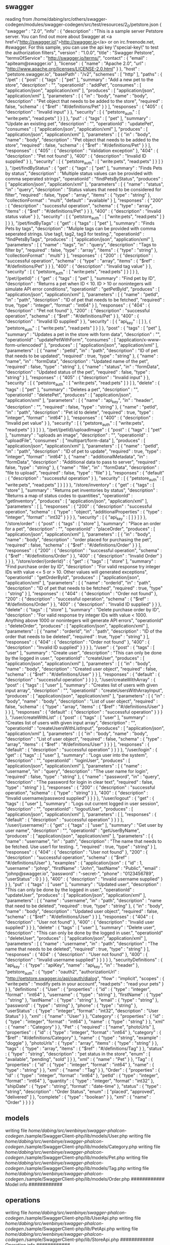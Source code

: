 ** swagger
reading from /home/dabing/src/others/swagger-codegen/modules/swagger-codegen/src/test/resources/2_0/petstore.json
{
  "swagger" : "2.0",
  "info" : {
    "description" : "This is a sample server Petstore server.  You can find out more about Swagger at <a href=\"http://swagger.io\">http://swagger.io</a> or on irc.freenode.net, #swagger.  For this sample, you can use the api key \"special-key\" to test the authorization filters",
    "version" : "1.0.0",
    "title" : "Swagger Petstore",
    "termsOfService" : "http://swagger.io/terms/",
    "contact" : {
      "email" : "apiteam@swagger.io"
    },
    "license" : {
      "name" : "Apache 2.0",
      "url" : "http://www.apache.org/licenses/LICENSE-2.0.html"
    }
  },
  "host" : "petstore.swagger.io",
  "basePath" : "/v2",
  "schemes" : [ "http" ],
  "paths" : {
    "/pet" : {
      "post" : {
        "tags" : [ "pet" ],
        "summary" : "Add a new pet to the store",
        "description" : "",
        "operationId" : "addPet",
        "consumes" : [ "application/json", "application/xml" ],
        "produces" : [ "application/json", "application/xml" ],
        "parameters" : [ {
          "in" : "body",
          "name" : "body",
          "description" : "Pet object that needs to be added to the store",
          "required" : false,
          "schema" : {
            "$ref" : "#/definitions/Pet"
          }
        } ],
        "responses" : {
          "405" : {
            "description" : "Invalid input"
          }
        },
        "security" : [ {
          "petstore_auth" : [ "write:pets", "read:pets" ]
        } ]
      },
      "put" : {
        "tags" : [ "pet" ],
        "summary" : "Update an existing pet",
        "description" : "",
        "operationId" : "updatePet",
        "consumes" : [ "application/json", "application/xml" ],
        "produces" : [ "application/json", "application/xml" ],
        "parameters" : [ {
          "in" : "body",
          "name" : "body",
          "description" : "Pet object that needs to be added to the store",
          "required" : false,
          "schema" : {
            "$ref" : "#/definitions/Pet"
          }
        } ],
        "responses" : {
          "405" : {
            "description" : "Validation exception"
          },
          "404" : {
            "description" : "Pet not found"
          },
          "400" : {
            "description" : "Invalid ID supplied"
          }
        },
        "security" : [ {
          "petstore_auth" : [ "write:pets", "read:pets" ]
        } ]
      }
    },
    "/pet/findByStatus" : {
      "get" : {
        "tags" : [ "pet" ],
        "summary" : "Finds Pets by status",
        "description" : "Multiple status values can be provided with comma seperated strings",
        "operationId" : "findPetsByStatus",
        "produces" : [ "application/json", "application/xml" ],
        "parameters" : [ {
          "name" : "status",
          "in" : "query",
          "description" : "Status values that need to be considered for filter",
          "required" : false,
          "type" : "array",
          "items" : {
            "type" : "string"
          },
          "collectionFormat" : "multi",
          "default" : "available"
        } ],
        "responses" : {
          "200" : {
            "description" : "successful operation",
            "schema" : {
              "type" : "array",
              "items" : {
                "$ref" : "#/definitions/Pet"
              }
            }
          },
          "400" : {
            "description" : "Invalid status value"
          }
        },
        "security" : [ {
          "petstore_auth" : [ "write:pets", "read:pets" ]
        } ]
      }
    },
    "/pet/findByTags" : {
      "get" : {
        "tags" : [ "pet" ],
        "summary" : "Finds Pets by tags",
        "description" : "Muliple tags can be provided with comma seperated strings. Use tag1, tag2, tag3 for testing.",
        "operationId" : "findPetsByTags",
        "produces" : [ "application/json", "application/xml" ],
        "parameters" : [ {
          "name" : "tags",
          "in" : "query",
          "description" : "Tags to filter by",
          "required" : false,
          "type" : "array",
          "items" : {
            "type" : "string"
          },
          "collectionFormat" : "multi"
        } ],
        "responses" : {
          "200" : {
            "description" : "successful operation",
            "schema" : {
              "type" : "array",
              "items" : {
                "$ref" : "#/definitions/Pet"
              }
            }
          },
          "400" : {
            "description" : "Invalid tag value"
          }
        },
        "security" : [ {
          "petstore_auth" : [ "write:pets", "read:pets" ]
        } ]
      }
    },
    "/pet/{petId}" : {
      "get" : {
        "tags" : [ "pet" ],
        "summary" : "Find pet by ID",
        "description" : "Returns a pet when ID < 10.  ID > 10 or nonintegers will simulate API error conditions",
        "operationId" : "getPetById",
        "produces" : [ "application/json", "application/xml" ],
        "parameters" : [ {
          "name" : "petId",
          "in" : "path",
          "description" : "ID of pet that needs to be fetched",
          "required" : true,
          "type" : "integer",
          "format" : "int64"
        } ],
        "responses" : {
          "404" : {
            "description" : "Pet not found"
          },
          "200" : {
            "description" : "successful operation",
            "schema" : {
              "$ref" : "#/definitions/Pet"
            }
          },
          "400" : {
            "description" : "Invalid ID supplied"
          }
        },
        "security" : [ {
          "api_key" : [ ]
        }, {
          "petstore_auth" : [ "write:pets", "read:pets" ]
        } ]
      },
      "post" : {
        "tags" : [ "pet" ],
        "summary" : "Updates a pet in the store with form data",
        "description" : "",
        "operationId" : "updatePetWithForm",
        "consumes" : [ "application/x-www-form-urlencoded" ],
        "produces" : [ "application/json", "application/xml" ],
        "parameters" : [ {
          "name" : "petId",
          "in" : "path",
          "description" : "ID of pet that needs to be updated",
          "required" : true,
          "type" : "string"
        }, {
          "name" : "name",
          "in" : "formData",
          "description" : "Updated name of the pet",
          "required" : false,
          "type" : "string"
        }, {
          "name" : "status",
          "in" : "formData",
          "description" : "Updated status of the pet",
          "required" : false,
          "type" : "string"
        } ],
        "responses" : {
          "405" : {
            "description" : "Invalid input"
          }
        },
        "security" : [ {
          "petstore_auth" : [ "write:pets", "read:pets" ]
        } ]
      },
      "delete" : {
        "tags" : [ "pet" ],
        "summary" : "Deletes a pet",
        "description" : "",
        "operationId" : "deletePet",
        "produces" : [ "application/json", "application/xml" ],
        "parameters" : [ {
          "name" : "api_key",
          "in" : "header",
          "description" : "",
          "required" : false,
          "type" : "string"
        }, {
          "name" : "petId",
          "in" : "path",
          "description" : "Pet id to delete",
          "required" : true,
          "type" : "integer",
          "format" : "int64"
        } ],
        "responses" : {
          "400" : {
            "description" : "Invalid pet value"
          }
        },
        "security" : [ {
          "petstore_auth" : [ "write:pets", "read:pets" ]
        } ]
      }
    },
    "/pet/{petId}/uploadImage" : {
      "post" : {
        "tags" : [ "pet" ],
        "summary" : "uploads an image",
        "description" : "",
        "operationId" : "uploadFile",
        "consumes" : [ "multipart/form-data" ],
        "produces" : [ "application/json", "application/xml" ],
        "parameters" : [ {
          "name" : "petId",
          "in" : "path",
          "description" : "ID of pet to update",
          "required" : true,
          "type" : "integer",
          "format" : "int64"
        }, {
          "name" : "additionalMetadata",
          "in" : "formData",
          "description" : "Additional data to pass to server",
          "required" : false,
          "type" : "string"
        }, {
          "name" : "file",
          "in" : "formData",
          "description" : "file to upload",
          "required" : false,
          "type" : "file"
        } ],
        "responses" : {
          "default" : {
            "description" : "successful operation"
          }
        },
        "security" : [ {
          "petstore_auth" : [ "write:pets", "read:pets" ]
        } ]
      }
    },
    "/store/inventory" : {
      "get" : {
        "tags" : [ "store" ],
        "summary" : "Returns pet inventories by status",
        "description" : "Returns a map of status codes to quantities",
        "operationId" : "getInventory",
        "produces" : [ "application/json", "application/xml" ],
        "parameters" : [ ],
        "responses" : {
          "200" : {
            "description" : "successful operation",
            "schema" : {
              "type" : "object",
              "additionalProperties" : {
                "type" : "integer",
                "format" : "int32"
              }
            }
          }
        },
        "security" : [ {
          "api_key" : [ ]
        } ]
      }
    },
    "/store/order" : {
      "post" : {
        "tags" : [ "store" ],
        "summary" : "Place an order for a pet",
        "description" : "",
        "operationId" : "placeOrder",
        "produces" : [ "application/json", "application/xml" ],
        "parameters" : [ {
          "in" : "body",
          "name" : "body",
          "description" : "order placed for purchasing the pet",
          "required" : false,
          "schema" : {
            "$ref" : "#/definitions/Order"
          }
        } ],
        "responses" : {
          "200" : {
            "description" : "successful operation",
            "schema" : {
              "$ref" : "#/definitions/Order"
            }
          },
          "400" : {
            "description" : "Invalid Order"
          }
        }
      }
    },
    "/store/order/{orderId}" : {
      "get" : {
        "tags" : [ "store" ],
        "summary" : "Find purchase order by ID",
        "description" : "For valid response try integer IDs with value <= 5 or > 10. Other values will generated exceptions",
        "operationId" : "getOrderById",
        "produces" : [ "application/json", "application/xml" ],
        "parameters" : [ {
          "name" : "orderId",
          "in" : "path",
          "description" : "ID of pet that needs to be fetched",
          "required" : true,
          "type" : "string"
        } ],
        "responses" : {
          "404" : {
            "description" : "Order not found"
          },
          "200" : {
            "description" : "successful operation",
            "schema" : {
              "$ref" : "#/definitions/Order"
            }
          },
          "400" : {
            "description" : "Invalid ID supplied"
          }
        }
      },
      "delete" : {
        "tags" : [ "store" ],
        "summary" : "Delete purchase order by ID",
        "description" : "For valid response try integer IDs with value < 1000. Anything above 1000 or nonintegers will generate API errors",
        "operationId" : "deleteOrder",
        "produces" : [ "application/json", "application/xml" ],
        "parameters" : [ {
          "name" : "orderId",
          "in" : "path",
          "description" : "ID of the order that needs to be deleted",
          "required" : true,
          "type" : "string"
        } ],
        "responses" : {
          "404" : {
            "description" : "Order not found"
          },
          "400" : {
            "description" : "Invalid ID supplied"
          }
        }
      }
    },
    "/user" : {
      "post" : {
        "tags" : [ "user" ],
        "summary" : "Create user",
        "description" : "This can only be done by the logged in user.",
        "operationId" : "createUser",
        "produces" : [ "application/json", "application/xml" ],
        "parameters" : [ {
          "in" : "body",
          "name" : "body",
          "description" : "Created user object",
          "required" : false,
          "schema" : {
            "$ref" : "#/definitions/User"
          }
        } ],
        "responses" : {
          "default" : {
            "description" : "successful operation"
          }
        }
      }
    },
    "/user/createWithArray" : {
      "post" : {
        "tags" : [ "user" ],
        "summary" : "Creates list of users with given input array",
        "description" : "",
        "operationId" : "createUsersWithArrayInput",
        "produces" : [ "application/json", "application/xml" ],
        "parameters" : [ {
          "in" : "body",
          "name" : "body",
          "description" : "List of user object",
          "required" : false,
          "schema" : {
            "type" : "array",
            "items" : {
              "$ref" : "#/definitions/User"
            }
          }
        } ],
        "responses" : {
          "default" : {
            "description" : "successful operation"
          }
        }
      }
    },
    "/user/createWithList" : {
      "post" : {
        "tags" : [ "user" ],
        "summary" : "Creates list of users with given input array",
        "description" : "",
        "operationId" : "createUsersWithListInput",
        "produces" : [ "application/json", "application/xml" ],
        "parameters" : [ {
          "in" : "body",
          "name" : "body",
          "description" : "List of user object",
          "required" : false,
          "schema" : {
            "type" : "array",
            "items" : {
              "$ref" : "#/definitions/User"
            }
          }
        } ],
        "responses" : {
          "default" : {
            "description" : "successful operation"
          }
        }
      }
    },
    "/user/login" : {
      "get" : {
        "tags" : [ "user" ],
        "summary" : "Logs user into the system",
        "description" : "",
        "operationId" : "loginUser",
        "produces" : [ "application/json", "application/xml" ],
        "parameters" : [ {
          "name" : "username",
          "in" : "query",
          "description" : "The user name for login",
          "required" : false,
          "type" : "string"
        }, {
          "name" : "password",
          "in" : "query",
          "description" : "The password for login in clear text",
          "required" : false,
          "type" : "string"
        } ],
        "responses" : {
          "200" : {
            "description" : "successful operation",
            "schema" : {
              "type" : "string"
            }
          },
          "400" : {
            "description" : "Invalid username/password supplied"
          }
        }
      }
    },
    "/user/logout" : {
      "get" : {
        "tags" : [ "user" ],
        "summary" : "Logs out current logged in user session",
        "description" : "",
        "operationId" : "logoutUser",
        "produces" : [ "application/json", "application/xml" ],
        "parameters" : [ ],
        "responses" : {
          "default" : {
            "description" : "successful operation"
          }
        }
      }
    },
    "/user/{username}" : {
      "get" : {
        "tags" : [ "user" ],
        "summary" : "Get user by user name",
        "description" : "",
        "operationId" : "getUserByName",
        "produces" : [ "application/json", "application/xml" ],
        "parameters" : [ {
          "name" : "username",
          "in" : "path",
          "description" : "The name that needs to be fetched. Use user1 for testing. ",
          "required" : true,
          "type" : "string"
        } ],
        "responses" : {
          "404" : {
            "description" : "User not found"
          },
          "200" : {
            "description" : "successful operation",
            "schema" : {
              "$ref" : "#/definitions/User"
            },
            "examples" : {
              "application/json" : {
                "id" : 1,
                "username" : "johnp",
                "firstName" : "John",
                "lastName" : "Public",
                "email" : "johnp@swagger.io",
                "password" : "-secret-",
                "phone" : "0123456789",
                "userStatus" : 0
              }
            }
          },
          "400" : {
            "description" : "Invalid username supplied"
          }
        }
      },
      "put" : {
        "tags" : [ "user" ],
        "summary" : "Updated user",
        "description" : "This can only be done by the logged in user.",
        "operationId" : "updateUser",
        "produces" : [ "application/json", "application/xml" ],
        "parameters" : [ {
          "name" : "username",
          "in" : "path",
          "description" : "name that need to be deleted",
          "required" : true,
          "type" : "string"
        }, {
          "in" : "body",
          "name" : "body",
          "description" : "Updated user object",
          "required" : false,
          "schema" : {
            "$ref" : "#/definitions/User"
          }
        } ],
        "responses" : {
          "404" : {
            "description" : "User not found"
          },
          "400" : {
            "description" : "Invalid user supplied"
          }
        }
      },
      "delete" : {
        "tags" : [ "user" ],
        "summary" : "Delete user",
        "description" : "This can only be done by the logged in user.",
        "operationId" : "deleteUser",
        "produces" : [ "application/json", "application/xml" ],
        "parameters" : [ {
          "name" : "username",
          "in" : "path",
          "description" : "The name that needs to be deleted",
          "required" : true,
          "type" : "string"
        } ],
        "responses" : {
          "404" : {
            "description" : "User not found"
          },
          "400" : {
            "description" : "Invalid username supplied"
          }
        }
      }
    }
  },
  "securityDefinitions" : {
    "api_key" : {
      "type" : "apiKey",
      "name" : "api_key",
      "in" : "header"
    },
    "petstore_auth" : {
      "type" : "oauth2",
      "authorizationUrl" : "http://petstore.swagger.io/api/oauth/dialog",
      "flow" : "implicit",
      "scopes" : {
        "write:pets" : "modify pets in your account",
        "read:pets" : "read your pets"
      }
    }
  },
  "definitions" : {
    "User" : {
      "properties" : {
        "id" : {
          "type" : "integer",
          "format" : "int64"
        },
        "username" : {
          "type" : "string"
        },
        "firstName" : {
          "type" : "string"
        },
        "lastName" : {
          "type" : "string"
        },
        "email" : {
          "type" : "string"
        },
        "password" : {
          "type" : "string"
        },
        "phone" : {
          "type" : "string"
        },
        "userStatus" : {
          "type" : "integer",
          "format" : "int32",
          "description" : "User Status"
        }
      },
      "xml" : {
        "name" : "User"
      }
    },
    "Category" : {
      "properties" : {
        "id" : {
          "type" : "integer",
          "format" : "int64"
        },
        "name" : {
          "type" : "string"
        }
      },
      "xml" : {
        "name" : "Category"
      }
    },
    "Pet" : {
      "required" : [ "name", "photoUrls" ],
      "properties" : {
        "id" : {
          "type" : "integer",
          "format" : "int64"
        },
        "category" : {
          "$ref" : "#/definitions/Category"
        },
        "name" : {
          "type" : "string",
          "example" : "doggie"
        },
        "photoUrls" : {
          "type" : "array",
          "items" : {
            "type" : "string"
          }
        },
        "tags" : {
          "type" : "array",
          "items" : {
            "$ref" : "#/definitions/Tag"
          }
        },
        "status" : {
          "type" : "string",
          "description" : "pet status in the store",
          "enum" : [ "available", "pending", "sold" ]
        }
      },
      "xml" : {
        "name" : "Pet"
      }
    },
    "Tag" : {
      "properties" : {
        "id" : {
          "type" : "integer",
          "format" : "int64"
        },
        "name" : {
          "type" : "string"
        }
      },
      "xml" : {
        "name" : "Tag"
      }
    },
    "Order" : {
      "properties" : {
        "id" : {
          "type" : "integer",
          "format" : "int64"
        },
        "petId" : {
          "type" : "integer",
          "format" : "int64"
        },
        "quantity" : {
          "type" : "integer",
          "format" : "int32"
        },
        "shipDate" : {
          "type" : "string",
          "format" : "date-time"
        },
        "status" : {
          "type" : "string",
          "description" : "Order Status",
          "enum" : [ "placed", "approved", "delivered" ]
        },
        "complete" : {
          "type" : "boolean"
        }
      },
      "xml" : {
        "name" : "Order"
      }
    }
  }
}
** models
writing file /home/dabing/src/wenbinye/swagger-phalcon-codegen/./sample/SwaggerClient-php/lib/models/User.php
writing file /home/dabing/src/wenbinye/swagger-phalcon-codegen/./sample/SwaggerClient-php/lib/models/Category.php
writing file /home/dabing/src/wenbinye/swagger-phalcon-codegen/./sample/SwaggerClient-php/lib/models/Pet.php
writing file /home/dabing/src/wenbinye/swagger-phalcon-codegen/./sample/SwaggerClient-php/lib/models/Tag.php
writing file /home/dabing/src/wenbinye/swagger-phalcon-codegen/./sample/SwaggerClient-php/lib/models/Order.php
############ Model info ############

** operations

writing file /home/dabing/src/wenbinye/swagger-phalcon-codegen/./sample/SwaggerClient-php/lib/UserApi.php
writing file /home/dabing/src/wenbinye/swagger-phalcon-codegen/./sample/SwaggerClient-php/lib/PetApi.php
writing file /home/dabing/src/wenbinye/swagger-phalcon-codegen/./sample/SwaggerClient-php/lib/StoreApi.php
############ Operation info ############


** bundle

############ Supporting file info ############

2 [main] INFO io.swagger.codegen.cmd.Generate - 
VERBOSE MODE: ON. Additional debug options are injected
 - [debugSwagger] prints the swagger specification as interpreted by the codegen
 - [debugModels] prints models passed to the template engine
 - [debugOperations] prints operations passed to the template engine
 - [debugSupportingFiles] prints additional data passed to the template engine
reading config from config.json
reading from /Users/ywb/src/others/swagger-codegen/modules/swagger-codegen/src/test/resources/2_0/petstore.json
{
  "swagger" : "2.0",
  "info" : {
    "description" : "This is a sample server Petstore server.  You can find out more about Swagger at <a href=\"http://swagger.io\">http://swagger.io</a> or on irc.freenode.net, #swagger.  For this sample, you can use the api key \"special-key\" to test the authorization filters",
    "version" : "1.0.0",
    "title" : "Swagger Petstore",
    "termsOfService" : "http://swagger.io/terms/",
    "contact" : {
      "email" : "apiteam@swagger.io"
    },
    "license" : {
      "name" : "Apache 2.0",
      "url" : "http://www.apache.org/licenses/LICENSE-2.0.html"
    }
  },
  "host" : "petstore.swagger.io",
  "basePath" : "/v2",
  "schemes" : [ "http" ],
  "paths" : {
    "/pet" : {
      "post" : {
        "tags" : [ "pet" ],
        "summary" : "Add a new pet to the store",
        "description" : "",
        "operationId" : "addPet",
        "consumes" : [ "application/json", "application/xml" ],
        "produces" : [ "application/json", "application/xml" ],
        "parameters" : [ {
          "in" : "body",
          "name" : "body",
          "description" : "Pet object that needs to be added to the store",
          "required" : false,
          "schema" : {
            "$ref" : "#/definitions/Pet"
          }
        } ],
        "responses" : {
          "405" : {
            "description" : "Invalid input"
          }
        },
        "security" : [ {
          "petstore_auth" : [ "write:pets", "read:pets" ]
        } ]
      },
      "put" : {
        "tags" : [ "pet" ],
        "summary" : "Update an existing pet",
        "description" : "",
        "operationId" : "updatePet",
        "consumes" : [ "application/json", "application/xml" ],
        "produces" : [ "application/json", "application/xml" ],
        "parameters" : [ {
          "in" : "body",
          "name" : "body",
          "description" : "Pet object that needs to be added to the store",
          "required" : false,
          "schema" : {
            "$ref" : "#/definitions/Pet"
          }
        } ],
        "responses" : {
          "405" : {
            "description" : "Validation exception"
          },
          "404" : {
            "description" : "Pet not found"
          },
          "400" : {
            "description" : "Invalid ID supplied"
          }
        },
        "security" : [ {
          "petstore_auth" : [ "write:pets", "read:pets" ]
        } ]
      }
    },
    "/pet/findByStatus" : {
      "get" : {
        "tags" : [ "pet" ],
        "summary" : "Finds Pets by status",
        "description" : "Multiple status values can be provided with comma seperated strings",
        "operationId" : "findPetsByStatus",
        "produces" : [ "application/json", "application/xml" ],
        "parameters" : [ {
          "name" : "status",
          "in" : "query",
          "description" : "Status values that need to be considered for filter",
          "required" : false,
          "type" : "array",
          "items" : {
            "type" : "string"
          },
          "collectionFormat" : "multi",
          "default" : "available"
        } ],
        "responses" : {
          "200" : {
            "description" : "successful operation",
            "schema" : {
              "type" : "array",
              "items" : {
                "$ref" : "#/definitions/Pet"
              }
            }
          },
          "400" : {
            "description" : "Invalid status value"
          }
        },
        "security" : [ {
          "petstore_auth" : [ "write:pets", "read:pets" ]
        } ]
      }
    },
    "/pet/findByTags" : {
      "get" : {
        "tags" : [ "pet" ],
        "summary" : "Finds Pets by tags",
        "description" : "Muliple tags can be provided with comma seperated strings. Use tag1, tag2, tag3 for testing.",
        "operationId" : "findPetsByTags",
        "produces" : [ "application/json", "application/xml" ],
        "parameters" : [ {
          "name" : "tags",
          "in" : "query",
          "description" : "Tags to filter by",
          "required" : false,
          "type" : "array",
          "items" : {
            "type" : "string"
          },
          "collectionFormat" : "multi"
        } ],
        "responses" : {
          "200" : {
            "description" : "successful operation",
            "schema" : {
              "type" : "array",
              "items" : {
                "$ref" : "#/definitions/Pet"
              }
            }
          },
          "400" : {
            "description" : "Invalid tag value"
          }
        },
        "security" : [ {
          "petstore_auth" : [ "write:pets", "read:pets" ]
        } ]
      }
    },
    "/pet/{petId}" : {
      "get" : {
        "tags" : [ "pet" ],
        "summary" : "Find pet by ID",
        "description" : "Returns a pet when ID < 10.  ID > 10 or nonintegers will simulate API error conditions",
        "operationId" : "getPetById",
        "produces" : [ "application/json", "application/xml" ],
        "parameters" : [ {
          "name" : "petId",
          "in" : "path",
          "description" : "ID of pet that needs to be fetched",
          "required" : true,
          "type" : "integer",
          "minimum" : 1.0,
          "format" : "int64"
        } ],
        "responses" : {
          "404" : {
            "description" : "Pet not found"
          },
          "200" : {
            "description" : "successful operation",
            "schema" : {
              "$ref" : "#/definitions/Pet"
            }
          },
          "400" : {
            "description" : "Invalid ID supplied"
          }
        },
        "security" : [ {
          "api_key" : [ ]
        }, {
          "petstore_auth" : [ "write:pets", "read:pets" ]
        } ]
      },
      "post" : {
        "tags" : [ "pet" ],
        "summary" : "Updates a pet in the store with form data",
        "description" : "",
        "operationId" : "updatePetWithForm",
        "consumes" : [ "application/x-www-form-urlencoded" ],
        "produces" : [ "application/json", "application/xml" ],
        "parameters" : [ {
          "name" : "petId",
          "in" : "path",
          "description" : "ID of pet that needs to be updated",
          "required" : true,
          "type" : "string"
        }, {
          "name" : "name",
          "in" : "formData",
          "description" : "Updated name of the pet",
          "required" : false,
          "type" : "string"
        }, {
          "name" : "status",
          "in" : "formData",
          "description" : "Updated status of the pet",
          "required" : false,
          "type" : "string"
        } ],
        "responses" : {
          "405" : {
            "description" : "Invalid input"
          }
        },
        "security" : [ {
          "petstore_auth" : [ "write:pets", "read:pets" ]
        } ]
      },
      "delete" : {
        "tags" : [ "pet" ],
        "summary" : "Deletes a pet",
        "description" : "",
        "operationId" : "deletePet",
        "produces" : [ "application/json", "application/xml" ],
        "parameters" : [ {
          "name" : "api_key",
          "in" : "header",
          "description" : "",
          "required" : false,
          "type" : "string"
        }, {
          "name" : "petId",
          "in" : "path",
          "description" : "Pet id to delete",
          "required" : true,
          "type" : "integer",
          "format" : "int64"
        } ],
        "responses" : {
          "400" : {
            "description" : "Invalid pet value"
          }
        },
        "security" : [ {
          "petstore_auth" : [ "write:pets", "read:pets" ]
        } ]
      }
    },
    "/pet/{petId}/uploadImage" : {
      "post" : {
        "tags" : [ "pet" ],
        "summary" : "uploads an image",
        "description" : "",
        "operationId" : "uploadFile",
        "consumes" : [ "multipart/form-data" ],
        "produces" : [ "application/json", "application/xml" ],
        "parameters" : [ {
          "name" : "petId",
          "in" : "path",
          "description" : "ID of pet to update",
          "required" : true,
          "type" : "integer",
          "format" : "int64"
        }, {
          "name" : "additionalMetadata",
          "in" : "formData",
          "description" : "Additional data to pass to server",
          "required" : false,
          "type" : "string"
        }, {
          "name" : "file",
          "in" : "formData",
          "description" : "file to upload",
          "required" : false,
          "type" : "file"
        } ],
        "responses" : {
          "default" : {
            "description" : "successful operation"
          }
        },
        "security" : [ {
          "petstore_auth" : [ "write:pets", "read:pets" ]
        } ]
      }
    },
    "/store/inventory" : {
      "get" : {
        "tags" : [ "store" ],
        "summary" : "Returns pet inventories by status",
        "description" : "Returns a map of status codes to quantities",
        "operationId" : "getInventory",
        "produces" : [ "application/json", "application/xml" ],
        "parameters" : [ ],
        "responses" : {
          "200" : {
            "description" : "successful operation",
            "schema" : {
              "type" : "object",
              "additionalProperties" : {
                "type" : "integer",
                "format" : "int32"
              }
            }
          }
        },
        "security" : [ {
          "api_key" : [ ]
        } ]
      }
    },
    "/store/order" : {
      "post" : {
        "tags" : [ "store" ],
        "summary" : "Place an order for a pet",
        "description" : "",
        "operationId" : "placeOrder",
        "produces" : [ "application/json", "application/xml" ],
        "parameters" : [ {
          "in" : "body",
          "name" : "body",
          "description" : "order placed for purchasing the pet",
          "required" : false,
          "schema" : {
            "$ref" : "#/definitions/Order"
          }
        } ],
        "responses" : {
          "200" : {
            "description" : "successful operation",
            "schema" : {
              "$ref" : "#/definitions/Order"
            }
          },
          "400" : {
            "description" : "Invalid Order"
          }
        }
      }
    },
    "/store/order/{orderId}" : {
      "get" : {
        "tags" : [ "store" ],
        "summary" : "Find purchase order by ID",
        "description" : "For valid response try integer IDs with value <= 5 or > 10. Other values will generated exceptions",
        "operationId" : "getOrderById",
        "produces" : [ "application/json", "application/xml" ],
        "parameters" : [ {
          "name" : "orderId",
          "in" : "path",
          "description" : "ID of pet that needs to be fetched",
          "required" : true,
          "type" : "string"
        } ],
        "responses" : {
          "404" : {
            "description" : "Order not found"
          },
          "200" : {
            "description" : "successful operation",
            "schema" : {
              "$ref" : "#/definitions/Order"
            }
          },
          "400" : {
            "description" : "Invalid ID supplied"
          }
        }
      },
      "delete" : {
        "tags" : [ "store" ],
        "summary" : "Delete purchase order by ID",
        "description" : "For valid response try integer IDs with value < 1000. Anything above 1000 or nonintegers will generate API errors",
        "operationId" : "deleteOrder",
        "produces" : [ "application/json", "application/xml" ],
        "parameters" : [ {
          "name" : "orderId",
          "in" : "path",
          "description" : "ID of the order that needs to be deleted",
          "required" : true,
          "type" : "string"
        } ],
        "responses" : {
          "404" : {
            "description" : "Order not found"
          },
          "400" : {
            "description" : "Invalid ID supplied"
          }
        }
      }
    },
    "/user" : {
      "post" : {
        "tags" : [ "user" ],
        "summary" : "Create user",
        "description" : "This can only be done by the logged in user.",
        "operationId" : "createUser",
        "produces" : [ "application/json", "application/xml" ],
        "parameters" : [ {
          "in" : "body",
          "name" : "body",
          "description" : "Created user object",
          "required" : false,
          "schema" : {
            "$ref" : "#/definitions/User"
          }
        } ],
        "responses" : {
          "default" : {
            "description" : "successful operation"
          }
        }
      }
    },
    "/user/createWithArray" : {
      "post" : {
        "tags" : [ "user" ],
        "summary" : "Creates list of users with given input array",
        "description" : "",
        "operationId" : "createUsersWithArrayInput",
        "produces" : [ "application/json", "application/xml" ],
        "parameters" : [ {
          "in" : "body",
          "name" : "body",
          "description" : "List of user object",
          "required" : false,
          "schema" : {
            "type" : "array",
            "items" : {
              "$ref" : "#/definitions/User"
            }
          }
        } ],
        "responses" : {
          "default" : {
            "description" : "successful operation"
          }
        }
      }
    },
    "/user/createWithList" : {
      "post" : {
        "tags" : [ "user" ],
        "summary" : "Creates list of users with given input array",
        "description" : "",
        "operationId" : "createUsersWithListInput",
        "produces" : [ "application/json", "application/xml" ],
        "parameters" : [ {
          "in" : "body",
          "name" : "body",
          "description" : "List of user object",
          "required" : false,
          "schema" : {
            "type" : "array",
            "items" : {
              "$ref" : "#/definitions/User"
            }
          }
        } ],
        "responses" : {
          "default" : {
            "description" : "successful operation"
          }
        }
      }
    },
    "/user/login" : {
      "get" : {
        "tags" : [ "user" ],
        "summary" : "Logs user into the system",
        "description" : "",
        "operationId" : "loginUser",
        "produces" : [ "application/json", "application/xml" ],
        "parameters" : [ {
          "name" : "username",
          "in" : "query",
          "description" : "The user name for login",
          "required" : false,
          "type" : "string"
        }, {
          "name" : "password",
          "in" : "query",
          "description" : "The password for login in clear text",
          "required" : false,
          "type" : "string"
        } ],
        "responses" : {
          "200" : {
            "description" : "successful operation",
            "schema" : {
              "type" : "string"
            }
          },
          "400" : {
            "description" : "Invalid username/password supplied"
          }
        }
      }
    },
    "/user/logout" : {
      "get" : {
        "tags" : [ "user" ],
        "summary" : "Logs out current logged in user session",
        "description" : "",
        "operationId" : "logoutUser",
        "produces" : [ "application/json", "application/xml" ],
        "parameters" : [ ],
        "responses" : {
          "default" : {
            "description" : "successful operation"
          }
        }
      }
    },
    "/user/{username}" : {
      "get" : {
        "tags" : [ "user" ],
        "summary" : "Get user by user name",
        "description" : "",
        "operationId" : "getUserByName",
        "produces" : [ "application/json", "application/xml" ],
        "parameters" : [ {
          "name" : "username",
          "in" : "path",
          "description" : "The name that needs to be fetched. Use user1 for testing. ",
          "required" : true,
          "type" : "string"
        } ],
        "responses" : {
          "404" : {
            "description" : "User not found"
          },
          "200" : {
            "description" : "successful operation",
            "schema" : {
              "$ref" : "#/definitions/User"
            },
            "examples" : {
              "application/json" : {
                "id" : 1,
                "username" : "johnp",
                "firstName" : "John",
                "lastName" : "Public",
                "email" : "johnp@swagger.io",
                "password" : "-secret-",
                "phone" : "0123456789",
                "userStatus" : 0
              }
            }
          },
          "400" : {
            "description" : "Invalid username supplied"
          }
        }
      },
      "put" : {
        "tags" : [ "user" ],
        "summary" : "Updated user",
        "description" : "This can only be done by the logged in user.",
        "operationId" : "updateUser",
        "produces" : [ "application/json", "application/xml" ],
        "parameters" : [ {
          "name" : "username",
          "in" : "path",
          "description" : "name that need to be deleted",
          "required" : true,
          "type" : "string"
        }, {
          "in" : "body",
          "name" : "body",
          "description" : "Updated user object",
          "required" : false,
          "schema" : {
            "$ref" : "#/definitions/User"
          }
        } ],
        "responses" : {
          "404" : {
            "description" : "User not found"
          },
          "400" : {
            "description" : "Invalid user supplied"
          }
        }
      },
      "delete" : {
        "tags" : [ "user" ],
        "summary" : "Delete user",
        "description" : "This can only be done by the logged in user.",
        "operationId" : "deleteUser",
        "produces" : [ "application/json", "application/xml" ],
        "parameters" : [ {
          "name" : "username",
          "in" : "path",
          "description" : "The name that needs to be deleted",
          "required" : true,
          "type" : "string"
        } ],
        "responses" : {
          "404" : {
            "description" : "User not found"
          },
          "400" : {
            "description" : "Invalid username supplied"
          }
        }
      }
    }
  },
  "securityDefinitions" : {
    "api_key" : {
      "type" : "apiKey",
      "name" : "api_key",
      "in" : "header"
    },
    "petstore_auth" : {
      "type" : "oauth2",
      "authorizationUrl" : "http://petstore.swagger.io/api/oauth/dialog",
      "flow" : "implicit",
      "scopes" : {
        "write:pets" : "modify pets in your account",
        "read:pets" : "read your pets"
      }
    }
  },
  "definitions" : {
    "User" : {
      "properties" : {
        "id" : {
          "type" : "integer",
          "format" : "int64"
        },
        "username" : {
          "type" : "string"
        },
        "firstName" : {
          "type" : "string"
        },
        "lastName" : {
          "type" : "string"
        },
        "email" : {
          "type" : "string"
        },
        "password" : {
          "type" : "string"
        },
        "phone" : {
          "type" : "string"
        },
        "userStatus" : {
          "type" : "integer",
          "format" : "int32",
          "description" : "User Status"
        }
      },
      "xml" : {
        "name" : "User"
      }
    },
    "Category" : {
      "properties" : {
        "id" : {
          "type" : "integer",
          "format" : "int64"
        },
        "name" : {
          "type" : "string"
        }
      },
      "xml" : {
        "name" : "Category"
      }
    },
    "Pet" : {
      "required" : [ "name", "photoUrls" ],
      "properties" : {
        "id" : {
          "type" : "integer",
          "format" : "int64"
        },
        "category" : {
          "$ref" : "#/definitions/Category"
        },
        "name" : {
          "type" : "string",
          "example" : "doggie"
        },
        "photoUrls" : {
          "type" : "array",
          "items" : {
            "type" : "string"
          }
        },
        "tags" : {
          "type" : "array",
          "items" : {
            "$ref" : "#/definitions/Tag"
          }
        },
        "status" : {
          "type" : "string",
          "description" : "pet status in the store",
          "enum" : [ "available", "pending", "sold" ]
        }
      },
      "xml" : {
        "name" : "Pet"
      }
    },
    "Tag" : {
      "properties" : {
        "id" : {
          "type" : "integer",
          "format" : "int64"
        },
        "name" : {
          "type" : "string"
        }
      },
      "xml" : {
        "name" : "Tag"
      }
    },
    "Order" : {
      "properties" : {
        "id" : {
          "type" : "integer",
          "format" : "int64"
        },
        "petId" : {
          "type" : "integer",
          "format" : "int64"
        },
        "quantity" : {
          "type" : "integer",
          "format" : "int32"
        },
        "shipDate" : {
          "type" : "string",
          "format" : "date-time"
        },
        "status" : {
          "type" : "string",
          "description" : "Order Status",
          "enum" : [ "placed", "approved", "delivered" ]
        },
        "complete" : {
          "type" : "boolean"
        }
      },
      "xml" : {
        "name" : "Order"
      }
    }
  }
}
2054 [main] INFO in.wenb.swagger.PhalconCodegen - create data file sample/models/User.json
writing file /Users/ywb/src/wenbinye/labs/swagger-phalcon-codegen/sample/src/PetStore/V1000/Models/User.php
2097 [main] INFO in.wenb.swagger.PhalconCodegen - create data file sample/models/Category.json
writing file /Users/ywb/src/wenbinye/labs/swagger-phalcon-codegen/sample/src/PetStore/V1000/Models/Category.php
2119 [main] INFO in.wenb.swagger.PhalconCodegen - create data file sample/models/Pet.json
writing file /Users/ywb/src/wenbinye/labs/swagger-phalcon-codegen/sample/src/PetStore/V1000/Models/Pet.php
2128 [main] INFO in.wenb.swagger.PhalconCodegen - create data file sample/models/Tag.json
writing file /Users/ywb/src/wenbinye/labs/swagger-phalcon-codegen/sample/src/PetStore/V1000/Models/Tag.php
2137 [main] INFO in.wenb.swagger.PhalconCodegen - create data file sample/models/Order.json
writing file /Users/ywb/src/wenbinye/labs/swagger-phalcon-codegen/sample/src/PetStore/V1000/Models/Order.php
############ Model info ############
[ {
  "model" : {
    "name" : "User",
    "classname" : "User",
    "description" : "The model User.",
    "classVarName" : "user",
    "modelJson" : "{\n  \"properties\" : {\n    \"id\" : {\n      \"type\" : \"integer\",\n      \"format\" : \"int64\"\n    },\n    \"username\" : {\n      \"type\" : \"string\"\n    },\n    \"firstName\" : {\n      \"type\" : \"string\"\n    },\n    \"lastName\" : {\n      \"type\" : \"string\"\n    },\n    \"email\" : {\n      \"type\" : \"string\"\n    },\n    \"password\" : {\n      \"type\" : \"string\"\n    },\n    \"phone\" : {\n      \"type\" : \"string\"\n    },\n    \"userStatus\" : {\n      \"type\" : \"integer\",\n      \"format\" : \"int32\",\n      \"description\" : \"User Status\"\n    }\n  },\n  \"xml\" : {\n    \"name\" : \"User\"\n  }\n}",
    "vars" : [ {
      "baseName" : "id",
      "getter" : "getId",
      "setter" : "setId",
      "description" : "The id.\n     * \n     * @Valid(type=integer)",
      "datatype" : "int",
      "datatypeWithEnum" : "int",
      "name" : "id",
      "defaultValue" : "null",
      "baseType" : "int",
      "jsonSchema" : "{\n  \"type\" : \"integer\",\n  \"format\" : \"int64\"\n}",
      "hasMore" : true,
      "isPrimitiveType" : true,
      "isNotContainer" : true,
      "isEnum" : false,
      "allowableValues" : { }
    }, {
      "baseName" : "username",
      "getter" : "getUsername",
      "setter" : "setUsername",
      "description" : "The username.",
      "datatype" : "string",
      "datatypeWithEnum" : "string",
      "name" : "username",
      "defaultValue" : "null",
      "baseType" : "string",
      "jsonSchema" : "{\n  \"type\" : \"string\"\n}",
      "hasMore" : true,
      "isPrimitiveType" : true,
      "isNotContainer" : true,
      "isEnum" : false
    }, {
      "baseName" : "firstName",
      "getter" : "getFirstName",
      "setter" : "setFirstName",
      "description" : "The first_name.",
      "datatype" : "string",
      "datatypeWithEnum" : "string",
      "name" : "first_name",
      "defaultValue" : "null",
      "baseType" : "string",
      "jsonSchema" : "{\n  \"type\" : \"string\"\n}",
      "hasMore" : true,
      "isPrimitiveType" : true,
      "isNotContainer" : true,
      "isEnum" : false
    }, {
      "baseName" : "lastName",
      "getter" : "getLastName",
      "setter" : "setLastName",
      "description" : "The last_name.",
      "datatype" : "string",
      "datatypeWithEnum" : "string",
      "name" : "last_name",
      "defaultValue" : "null",
      "baseType" : "string",
      "jsonSchema" : "{\n  \"type\" : \"string\"\n}",
      "hasMore" : true,
      "isPrimitiveType" : true,
      "isNotContainer" : true,
      "isEnum" : false
    }, {
      "baseName" : "email",
      "getter" : "getEmail",
      "setter" : "setEmail",
      "description" : "The email.",
      "datatype" : "string",
      "datatypeWithEnum" : "string",
      "name" : "email",
      "defaultValue" : "null",
      "baseType" : "string",
      "jsonSchema" : "{\n  \"type\" : \"string\"\n}",
      "hasMore" : true,
      "isPrimitiveType" : true,
      "isNotContainer" : true,
      "isEnum" : false
    }, {
      "baseName" : "password",
      "getter" : "getPassword",
      "setter" : "setPassword",
      "description" : "The password.",
      "datatype" : "string",
      "datatypeWithEnum" : "string",
      "name" : "password",
      "defaultValue" : "null",
      "baseType" : "string",
      "jsonSchema" : "{\n  \"type\" : \"string\"\n}",
      "hasMore" : true,
      "isPrimitiveType" : true,
      "isNotContainer" : true,
      "isEnum" : false
    }, {
      "baseName" : "phone",
      "getter" : "getPhone",
      "setter" : "setPhone",
      "description" : "The phone.",
      "datatype" : "string",
      "datatypeWithEnum" : "string",
      "name" : "phone",
      "defaultValue" : "null",
      "baseType" : "string",
      "jsonSchema" : "{\n  \"type\" : \"string\"\n}",
      "hasMore" : true,
      "isPrimitiveType" : true,
      "isNotContainer" : true,
      "isEnum" : false
    }, {
      "baseName" : "userStatus",
      "getter" : "getUserStatus",
      "setter" : "setUserStatus",
      "description" : "User Status\n     * \n     * @Valid(type=integer)",
      "datatype" : "int",
      "datatypeWithEnum" : "int",
      "name" : "user_status",
      "defaultValue" : "null",
      "baseType" : "int",
      "jsonSchema" : "{\n  \"type\" : \"integer\",\n  \"format\" : \"int32\",\n  \"description\" : \"User Status\"\n}",
      "isPrimitiveType" : true,
      "isNotContainer" : true,
      "isEnum" : false,
      "allowableValues" : { }
    } ],
    "imports" : [ ],
    "hasVars" : true,
    "hasEnums" : false
  },
  "importPath" : "PetStore\\V1000\\Models\\User"
}, {
  "model" : {
    "name" : "Category",
    "classname" : "Category",
    "description" : "The model Category.",
    "classVarName" : "category",
    "modelJson" : "{\n  \"properties\" : {\n    \"id\" : {\n      \"type\" : \"integer\",\n      \"format\" : \"int64\"\n    },\n    \"name\" : {\n      \"type\" : \"string\"\n    }\n  },\n  \"xml\" : {\n    \"name\" : \"Category\"\n  }\n}",
    "vars" : [ {
      "baseName" : "id",
      "getter" : "getId",
      "setter" : "setId",
      "description" : "The id.\n     * \n     * @Valid(type=integer)",
      "datatype" : "int",
      "datatypeWithEnum" : "int",
      "name" : "id",
      "defaultValue" : "null",
      "baseType" : "int",
      "jsonSchema" : "{\n  \"type\" : \"integer\",\n  \"format\" : \"int64\"\n}",
      "hasMore" : true,
      "isPrimitiveType" : true,
      "isNotContainer" : true,
      "isEnum" : false,
      "allowableValues" : { }
    }, {
      "baseName" : "name",
      "getter" : "getName",
      "setter" : "setName",
      "description" : "The name.",
      "datatype" : "string",
      "datatypeWithEnum" : "string",
      "name" : "name",
      "defaultValue" : "null",
      "baseType" : "string",
      "jsonSchema" : "{\n  \"type\" : \"string\"\n}",
      "isPrimitiveType" : true,
      "isNotContainer" : true,
      "isEnum" : false
    } ],
    "imports" : [ ],
    "hasVars" : true,
    "hasEnums" : false
  },
  "importPath" : "PetStore\\V1000\\Models\\Category"
}, {
  "model" : {
    "name" : "Pet",
    "classname" : "Pet",
    "description" : "The model Pet.",
    "classVarName" : "pet",
    "modelJson" : "{\n  \"required\" : [ \"name\", \"photoUrls\" ],\n  \"properties\" : {\n    \"id\" : {\n      \"type\" : \"integer\",\n      \"format\" : \"int64\"\n    },\n    \"category\" : {\n      \"$ref\" : \"#/definitions/Category\"\n    },\n    \"name\" : {\n      \"type\" : \"string\",\n      \"example\" : \"doggie\"\n    },\n    \"photoUrls\" : {\n      \"type\" : \"array\",\n      \"items\" : {\n        \"type\" : \"string\"\n      }\n    },\n    \"tags\" : {\n      \"type\" : \"array\",\n      \"items\" : {\n        \"$ref\" : \"#/definitions/Tag\"\n      }\n    },\n    \"status\" : {\n      \"type\" : \"string\",\n      \"description\" : \"pet status in the store\",\n      \"enum\" : [ \"available\", \"pending\", \"sold\" ]\n    }\n  },\n  \"xml\" : {\n    \"name\" : \"Pet\"\n  }\n}",
    "vars" : [ {
      "baseName" : "id",
      "getter" : "getId",
      "setter" : "setId",
      "description" : "The id.\n     * \n     * @Valid(type=integer)",
      "datatype" : "int",
      "datatypeWithEnum" : "int",
      "name" : "id",
      "defaultValue" : "null",
      "baseType" : "int",
      "jsonSchema" : "{\n  \"type\" : \"integer\",\n  \"format\" : \"int64\"\n}",
      "hasMore" : true,
      "isPrimitiveType" : true,
      "isNotContainer" : true,
      "isEnum" : false,
      "allowableValues" : { }
    }, {
      "baseName" : "category",
      "complexType" : "Category",
      "getter" : "getCategory",
      "setter" : "setCategory",
      "description" : "The category.",
      "datatype" : "Category",
      "datatypeWithEnum" : "Category",
      "name" : "category",
      "defaultValue" : "null",
      "baseType" : "Category",
      "jsonSchema" : "{\n  \"$ref\" : \"#/definitions/Category\"\n}",
      "hasMore" : true,
      "isNotContainer" : true,
      "isEnum" : false
    }, {
      "baseName" : "name",
      "getter" : "getName",
      "setter" : "setName",
      "description" : "The name.\n     * \n     * @Valid(required=true)",
      "datatype" : "string",
      "datatypeWithEnum" : "string",
      "name" : "name",
      "defaultValue" : "null",
      "baseType" : "string",
      "example" : "doggie",
      "jsonSchema" : "{\n  \"type\" : \"string\",\n  \"example\" : \"doggie\"\n}",
      "hasMore" : true,
      "required" : true,
      "isPrimitiveType" : true,
      "isNotContainer" : true,
      "isEnum" : false
    }, {
      "baseName" : "photoUrls",
      "getter" : "getPhotoUrls",
      "setter" : "setPhotoUrls",
      "description" : "The photo_urls.\n     * \n     * @Valid(required=true, type=array)",
      "datatype" : "array[string]",
      "datatypeWithEnum" : "array[string]",
      "name" : "photo_urls",
      "defaultValue" : "null",
      "baseType" : "array",
      "containerType" : "array",
      "jsonSchema" : "{\n  \"type\" : \"array\",\n  \"items\" : {\n    \"type\" : \"string\"\n  }\n}",
      "hasMore" : true,
      "required" : true,
      "isPrimitiveType" : true,
      "isContainer" : true,
      "isEnum" : false
    }, {
      "baseName" : "tags",
      "complexType" : "Tag",
      "getter" : "getTags",
      "setter" : "setTags",
      "description" : "The tags.\n     * \n     * @Valid(type=array, element=Tag)",
      "datatype" : "array[Tag]",
      "datatypeWithEnum" : "array[Tag]",
      "name" : "tags",
      "defaultValue" : "null",
      "baseType" : "array",
      "containerType" : "array",
      "jsonSchema" : "{\n  \"type\" : \"array\",\n  \"items\" : {\n    \"$ref\" : \"#/definitions/Tag\"\n  }\n}",
      "hasMore" : true,
      "isContainer" : true,
      "isEnum" : false
    }, {
      "baseName" : "status",
      "getter" : "getStatus",
      "setter" : "setStatus",
      "description" : "pet status in the store",
      "datatype" : "string",
      "datatypeWithEnum" : "StatusEnum",
      "name" : "status",
      "defaultValue" : "null",
      "baseType" : "string",
      "jsonSchema" : "{\n  \"type\" : \"string\",\n  \"description\" : \"pet status in the store\",\n  \"enum\" : [ \"available\", \"pending\", \"sold\" ]\n}",
      "isPrimitiveType" : true,
      "isNotContainer" : true,
      "isEnum" : true,
      "_enum" : [ "available", "pending", "sold" ],
      "allowableValues" : {
        "values" : [ "available", "pending", "sold" ]
      }
    } ],
    "imports" : [ "Category", "Tag", "array" ],
    "hasVars" : true,
    "hasEnums" : true
  },
  "importPath" : "PetStore\\V1000\\Models\\Pet"
}, {
  "model" : {
    "name" : "Tag",
    "classname" : "Tag",
    "description" : "The model Tag.",
    "classVarName" : "tag",
    "modelJson" : "{\n  \"properties\" : {\n    \"id\" : {\n      \"type\" : \"integer\",\n      \"format\" : \"int64\"\n    },\n    \"name\" : {\n      \"type\" : \"string\"\n    }\n  },\n  \"xml\" : {\n    \"name\" : \"Tag\"\n  }\n}",
    "vars" : [ {
      "baseName" : "id",
      "getter" : "getId",
      "setter" : "setId",
      "description" : "The id.\n     * \n     * @Valid(type=integer)",
      "datatype" : "int",
      "datatypeWithEnum" : "int",
      "name" : "id",
      "defaultValue" : "null",
      "baseType" : "int",
      "jsonSchema" : "{\n  \"type\" : \"integer\",\n  \"format\" : \"int64\"\n}",
      "hasMore" : true,
      "isPrimitiveType" : true,
      "isNotContainer" : true,
      "isEnum" : false,
      "allowableValues" : { }
    }, {
      "baseName" : "name",
      "getter" : "getName",
      "setter" : "setName",
      "description" : "The name.",
      "datatype" : "string",
      "datatypeWithEnum" : "string",
      "name" : "name",
      "defaultValue" : "null",
      "baseType" : "string",
      "jsonSchema" : "{\n  \"type\" : \"string\"\n}",
      "isPrimitiveType" : true,
      "isNotContainer" : true,
      "isEnum" : false
    } ],
    "imports" : [ ],
    "hasVars" : true,
    "hasEnums" : false
  },
  "importPath" : "PetStore\\V1000\\Models\\Tag"
}, {
  "model" : {
    "name" : "Order",
    "classname" : "Order",
    "description" : "The model Order.",
    "classVarName" : "order",
    "modelJson" : "{\n  \"properties\" : {\n    \"id\" : {\n      \"type\" : \"integer\",\n      \"format\" : \"int64\"\n    },\n    \"petId\" : {\n      \"type\" : \"integer\",\n      \"format\" : \"int64\"\n    },\n    \"quantity\" : {\n      \"type\" : \"integer\",\n      \"format\" : \"int32\"\n    },\n    \"shipDate\" : {\n      \"type\" : \"string\",\n      \"format\" : \"date-time\"\n    },\n    \"status\" : {\n      \"type\" : \"string\",\n      \"description\" : \"Order Status\",\n      \"enum\" : [ \"placed\", \"approved\", \"delivered\" ]\n    },\n    \"complete\" : {\n      \"type\" : \"boolean\"\n    }\n  },\n  \"xml\" : {\n    \"name\" : \"Order\"\n  }\n}",
    "vars" : [ {
      "baseName" : "id",
      "getter" : "getId",
      "setter" : "setId",
      "description" : "The id.\n     * \n     * @Valid(type=integer)",
      "datatype" : "int",
      "datatypeWithEnum" : "int",
      "name" : "id",
      "defaultValue" : "null",
      "baseType" : "int",
      "jsonSchema" : "{\n  \"type\" : \"integer\",\n  \"format\" : \"int64\"\n}",
      "hasMore" : true,
      "isPrimitiveType" : true,
      "isNotContainer" : true,
      "isEnum" : false,
      "allowableValues" : { }
    }, {
      "baseName" : "petId",
      "getter" : "getPetId",
      "setter" : "setPetId",
      "description" : "The pet_id.\n     * \n     * @Valid(type=integer)",
      "datatype" : "int",
      "datatypeWithEnum" : "int",
      "name" : "pet_id",
      "defaultValue" : "null",
      "baseType" : "int",
      "jsonSchema" : "{\n  \"type\" : \"integer\",\n  \"format\" : \"int64\"\n}",
      "hasMore" : true,
      "isPrimitiveType" : true,
      "isNotContainer" : true,
      "isEnum" : false,
      "allowableValues" : { }
    }, {
      "baseName" : "quantity",
      "getter" : "getQuantity",
      "setter" : "setQuantity",
      "description" : "The quantity.\n     * \n     * @Valid(type=integer)",
      "datatype" : "int",
      "datatypeWithEnum" : "int",
      "name" : "quantity",
      "defaultValue" : "null",
      "baseType" : "int",
      "jsonSchema" : "{\n  \"type\" : \"integer\",\n  \"format\" : \"int32\"\n}",
      "hasMore" : true,
      "isPrimitiveType" : true,
      "isNotContainer" : true,
      "isEnum" : false,
      "allowableValues" : { }
    }, {
      "baseName" : "shipDate",
      "getter" : "getShipDate",
      "setter" : "setShipDate",
      "description" : "The ship_date.",
      "datatype" : "DateTime",
      "datatypeWithEnum" : "DateTime",
      "name" : "ship_date",
      "defaultValue" : "null",
      "baseType" : "DateTime",
      "jsonSchema" : "{\n  \"type\" : \"string\",\n  \"format\" : \"date-time\"\n}",
      "hasMore" : true,
      "isPrimitiveType" : true,
      "isNotContainer" : true,
      "isEnum" : false
    }, {
      "baseName" : "status",
      "getter" : "getStatus",
      "setter" : "setStatus",
      "description" : "Order Status",
      "datatype" : "string",
      "datatypeWithEnum" : "StatusEnum",
      "name" : "status",
      "defaultValue" : "null",
      "baseType" : "string",
      "jsonSchema" : "{\n  \"type\" : \"string\",\n  \"description\" : \"Order Status\",\n  \"enum\" : [ \"placed\", \"approved\", \"delivered\" ]\n}",
      "hasMore" : true,
      "isPrimitiveType" : true,
      "isNotContainer" : true,
      "isEnum" : true,
      "_enum" : [ "placed", "approved", "delivered" ],
      "allowableValues" : {
        "values" : [ "placed", "approved", "delivered" ]
      }
    }, {
      "baseName" : "complete",
      "getter" : "getComplete",
      "setter" : "setComplete",
      "description" : "The complete.\n     * \n     * @Valid(type=boolean)",
      "datatype" : "boolean",
      "datatypeWithEnum" : "boolean",
      "name" : "complete",
      "defaultValue" : "null",
      "baseType" : "boolean",
      "jsonSchema" : "{\n  \"type\" : \"boolean\"\n}",
      "isPrimitiveType" : true,
      "isNotContainer" : true,
      "isEnum" : false
    } ],
    "imports" : [ ],
    "hasVars" : true,
    "hasEnums" : true
  },
  "importPath" : "PetStore\\V1000\\Models\\Order"
} ]
3321 [main] INFO in.wenb.swagger.PhalconCodegen - create data file sample/apis/User.json
writing file /Users/ywb/src/wenbinye/labs/swagger-phalcon-codegen/sample/src/PetStore/V1000/Controllers/UserController.php
3348 [main] INFO in.wenb.swagger.PhalconCodegen - create data file sample/apis/Pet.json
writing file /Users/ywb/src/wenbinye/labs/swagger-phalcon-codegen/sample/src/PetStore/V1000/Controllers/PetController.php
3365 [main] INFO in.wenb.swagger.PhalconCodegen - create data file sample/apis/Store.json
writing file /Users/ywb/src/wenbinye/labs/swagger-phalcon-codegen/sample/src/PetStore/V1000/Controllers/StoreController.php
############ Operation info ############
[ {
  "hasMore" : "true",
  "modelPackage" : "PetStore\\V1000\\Models",
  "classname" : "UserController",
  "package" : "PetStore\\V1000\\Controllers",
  "artifactId" : "swagger-client",
  "imports" : [ {
    "import" : "PetStore\\V1000\\Models\\User"
  } ],
  "version" : "1.0.0",
  "namespace" : "PetStore",
  "classVarName" : "user",
  "basePath" : "http://petstore.swagger.io/v2",
  "appName" : "Swagger Petstore",
  "groupId" : "io.swagger",
  "infoEmail" : "apiteam@swagger.io",
  "appVersion" : "1.0.0",
  "importPath" : "PetStore\\V1000\\Controllers.User",
  "artifactVersion" : "1.0.0",
  "licenseInfo" : "Apache 2.0",
  "baseName" : "User",
  "contextPath" : "/v2",
  "operations" : {
    "operation" : [ {
      "responseHeaders" : [ ],
      "hasProduces" : true,
      "hasParams" : true,
      "hasMore" : true,
      "path" : "/user",
      "operationId" : "createUser",
      "httpMethod" : "POST",
      "summary" : "Create user",
      "notes" : "This can only be done by the logged in user.",
      "baseName" : "User",
      "produces" : [ {
        "hasMore" : "true",
        "mediaType" : "application/json"
      }, {
        "hasMore" : null,
        "mediaType" : "application/xml"
      } ],
      "bodyParam" : {
        "isBodyParam" : true,
        "baseName" : "body",
        "paramName" : "body",
        "dataType" : "User",
        "description" : "Created user object",
        "jsonSchema" : "{\n  \"in\" : \"body\",\n  \"name\" : \"body\",\n  \"description\" : \"Created user object\",\n  \"required\" : false,\n  \"schema\" : {\n    \"$ref\" : \"#/definitions/User\"\n  }\n}",
        "isEnum" : false
      },
      "allParams" : [ {
        "isBodyParam" : true,
        "baseName" : "body",
        "paramName" : "body",
        "dataType" : "User",
        "description" : "Created user object",
        "jsonSchema" : "{\n  \"in\" : \"body\",\n  \"name\" : \"body\",\n  \"description\" : \"Created user object\",\n  \"required\" : false,\n  \"schema\" : {\n    \"$ref\" : \"#/definitions/User\"\n  }\n}",
        "isEnum" : false
      } ],
      "bodyParams" : [ {
        "isBodyParam" : true,
        "baseName" : "body",
        "paramName" : "body",
        "dataType" : "User",
        "description" : "Created user object",
        "jsonSchema" : "{\n  \"in\" : \"body\",\n  \"name\" : \"body\",\n  \"description\" : \"Created user object\",\n  \"required\" : false,\n  \"schema\" : {\n    \"$ref\" : \"#/definitions/User\"\n  }\n}"
      } ],
      "pathParams" : [ ],
      "queryParams" : [ ],
      "headerParams" : [ ],
      "formParams" : [ ],
      "tags" : [ "User" ],
      "responses" : [ {
        "headers" : [ ],
        "code" : "0",
        "message" : "successful operation",
        "hasMore" : false,
        "isDefault" : true,
        "simpleType" : true,
        "primitiveType" : true,
        "isMapContainer" : false,
        "isListContainer" : false,
        "jsonSchema" : "{\n  \"description\" : \"successful operation\"\n}",
        "wildcard" : true
      } ],
      "imports" : [ "User" ],
      "nickname" : "createUser",
      "validators" : [ ]
    }, {
      "responseHeaders" : [ ],
      "hasProduces" : true,
      "hasParams" : true,
      "hasMore" : true,
      "path" : "/user/createWithArray",
      "operationId" : "createUsersWithArrayInput",
      "httpMethod" : "POST",
      "summary" : "Creates list of users with given input array",
      "notes" : "",
      "baseName" : "User",
      "produces" : [ {
        "hasMore" : "true",
        "mediaType" : "application/json"
      }, {
        "hasMore" : null,
        "mediaType" : "application/xml"
      } ],
      "bodyParam" : {
        "isBodyParam" : true,
        "isContainer" : true,
        "baseName" : "body",
        "paramName" : "body",
        "dataType" : "array[User]",
        "description" : "List of user object",
        "jsonSchema" : "{\n  \"in\" : \"body\",\n  \"name\" : \"body\",\n  \"description\" : \"List of user object\",\n  \"required\" : false,\n  \"schema\" : {\n    \"type\" : \"array\",\n    \"items\" : {\n      \"$ref\" : \"#/definitions/User\"\n    }\n  }\n}",
        "isEnum" : false
      },
      "allParams" : [ {
        "isBodyParam" : true,
        "isContainer" : true,
        "baseName" : "body",
        "paramName" : "body",
        "dataType" : "array[User]",
        "description" : "List of user object",
        "jsonSchema" : "{\n  \"in\" : \"body\",\n  \"name\" : \"body\",\n  \"description\" : \"List of user object\",\n  \"required\" : false,\n  \"schema\" : {\n    \"type\" : \"array\",\n    \"items\" : {\n      \"$ref\" : \"#/definitions/User\"\n    }\n  }\n}",
        "isEnum" : false
      } ],
      "bodyParams" : [ {
        "isBodyParam" : true,
        "isContainer" : true,
        "baseName" : "body",
        "paramName" : "body",
        "dataType" : "array[User]",
        "description" : "List of user object",
        "jsonSchema" : "{\n  \"in\" : \"body\",\n  \"name\" : \"body\",\n  \"description\" : \"List of user object\",\n  \"required\" : false,\n  \"schema\" : {\n    \"type\" : \"array\",\n    \"items\" : {\n      \"$ref\" : \"#/definitions/User\"\n    }\n  }\n}"
      } ],
      "pathParams" : [ ],
      "queryParams" : [ ],
      "headerParams" : [ ],
      "formParams" : [ ],
      "tags" : [ "User" ],
      "responses" : [ {
        "headers" : [ ],
        "code" : "0",
        "message" : "successful operation",
        "hasMore" : false,
        "isDefault" : true,
        "simpleType" : true,
        "primitiveType" : true,
        "isMapContainer" : false,
        "isListContainer" : false,
        "jsonSchema" : "{\n  \"description\" : \"successful operation\"\n}",
        "wildcard" : true
      } ],
      "imports" : [ "User", "array" ],
      "nickname" : "createUsersWithArrayInput",
      "validators" : [ ]
    }, {
      "responseHeaders" : [ ],
      "hasProduces" : true,
      "hasParams" : true,
      "hasMore" : true,
      "path" : "/user/createWithList",
      "operationId" : "createUsersWithListInput",
      "httpMethod" : "POST",
      "summary" : "Creates list of users with given input array",
      "notes" : "",
      "baseName" : "User",
      "produces" : [ {
        "hasMore" : "true",
        "mediaType" : "application/json"
      }, {
        "hasMore" : null,
        "mediaType" : "application/xml"
      } ],
      "bodyParam" : {
        "isBodyParam" : true,
        "isContainer" : true,
        "baseName" : "body",
        "paramName" : "body",
        "dataType" : "array[User]",
        "description" : "List of user object",
        "jsonSchema" : "{\n  \"in\" : \"body\",\n  \"name\" : \"body\",\n  \"description\" : \"List of user object\",\n  \"required\" : false,\n  \"schema\" : {\n    \"type\" : \"array\",\n    \"items\" : {\n      \"$ref\" : \"#/definitions/User\"\n    }\n  }\n}",
        "isEnum" : false
      },
      "allParams" : [ {
        "isBodyParam" : true,
        "isContainer" : true,
        "baseName" : "body",
        "paramName" : "body",
        "dataType" : "array[User]",
        "description" : "List of user object",
        "jsonSchema" : "{\n  \"in\" : \"body\",\n  \"name\" : \"body\",\n  \"description\" : \"List of user object\",\n  \"required\" : false,\n  \"schema\" : {\n    \"type\" : \"array\",\n    \"items\" : {\n      \"$ref\" : \"#/definitions/User\"\n    }\n  }\n}",
        "isEnum" : false
      } ],
      "bodyParams" : [ {
        "isBodyParam" : true,
        "isContainer" : true,
        "baseName" : "body",
        "paramName" : "body",
        "dataType" : "array[User]",
        "description" : "List of user object",
        "jsonSchema" : "{\n  \"in\" : \"body\",\n  \"name\" : \"body\",\n  \"description\" : \"List of user object\",\n  \"required\" : false,\n  \"schema\" : {\n    \"type\" : \"array\",\n    \"items\" : {\n      \"$ref\" : \"#/definitions/User\"\n    }\n  }\n}"
      } ],
      "pathParams" : [ ],
      "queryParams" : [ ],
      "headerParams" : [ ],
      "formParams" : [ ],
      "tags" : [ "User" ],
      "responses" : [ {
        "headers" : [ ],
        "code" : "0",
        "message" : "successful operation",
        "hasMore" : false,
        "isDefault" : true,
        "simpleType" : true,
        "primitiveType" : true,
        "isMapContainer" : false,
        "isListContainer" : false,
        "jsonSchema" : "{\n  \"description\" : \"successful operation\"\n}",
        "wildcard" : true
      } ],
      "imports" : [ "User", "array" ],
      "nickname" : "createUsersWithListInput",
      "validators" : [ ]
    }, {
      "responseHeaders" : [ ],
      "hasProduces" : true,
      "hasParams" : true,
      "returnTypeIsPrimitive" : true,
      "returnSimpleType" : true,
      "hasMore" : true,
      "path" : "/user/login",
      "operationId" : "loginUser",
      "returnType" : "string",
      "httpMethod" : "GET",
      "returnBaseType" : "string",
      "summary" : "Logs user into the system",
      "notes" : "",
      "baseName" : "User",
      "defaultResponse" : "null",
      "produces" : [ {
        "hasMore" : "true",
        "mediaType" : "application/json"
      }, {
        "hasMore" : null,
        "mediaType" : "application/xml"
      } ],
      "allParams" : [ {
        "isQueryParam" : true,
        "hasMore" : true,
        "baseName" : "username",
        "paramName" : "username",
        "dataType" : "string",
        "description" : "The user name for login",
        "jsonSchema" : "{\n  \"name\" : \"username\",\n  \"in\" : \"query\",\n  \"description\" : \"The user name for login\",\n  \"required\" : false,\n  \"type\" : \"string\"\n}",
        "isEnum" : false
      }, {
        "isQueryParam" : true,
        "secondaryParam" : true,
        "baseName" : "password",
        "paramName" : "password",
        "dataType" : "string",
        "description" : "The password for login in clear text",
        "jsonSchema" : "{\n  \"name\" : \"password\",\n  \"in\" : \"query\",\n  \"description\" : \"The password for login in clear text\",\n  \"required\" : false,\n  \"type\" : \"string\"\n}",
        "isEnum" : false
      } ],
      "bodyParams" : [ ],
      "pathParams" : [ ],
      "queryParams" : [ {
        "isQueryParam" : true,
        "hasMore" : true,
        "baseName" : "username",
        "paramName" : "username",
        "dataType" : "string",
        "description" : "The user name for login",
        "jsonSchema" : "{\n  \"name\" : \"username\",\n  \"in\" : \"query\",\n  \"description\" : \"The user name for login\",\n  \"required\" : false,\n  \"type\" : \"string\"\n}"
      }, {
        "isQueryParam" : true,
        "secondaryParam" : true,
        "baseName" : "password",
        "paramName" : "password",
        "dataType" : "string",
        "description" : "The password for login in clear text",
        "jsonSchema" : "{\n  \"name\" : \"password\",\n  \"in\" : \"query\",\n  \"description\" : \"The password for login in clear text\",\n  \"required\" : false,\n  \"type\" : \"string\"\n}"
      } ],
      "headerParams" : [ ],
      "formParams" : [ ],
      "tags" : [ "User" ],
      "responses" : [ {
        "headers" : [ ],
        "code" : "200",
        "message" : "successful operation",
        "hasMore" : true,
        "dataType" : "string",
        "baseType" : "string",
        "isDefault" : true,
        "simpleType" : true,
        "primitiveType" : true,
        "schema" : {
          "type" : "string"
        },
        "jsonSchema" : "{\n  \"description\" : \"successful operation\",\n  \"schema\" : {\n    \"type\" : \"string\"\n  }\n}",
        "wildcard" : false
      }, {
        "headers" : [ ],
        "code" : "400",
        "message" : "Invalid username/password supplied",
        "hasMore" : false,
        "isDefault" : false,
        "simpleType" : true,
        "primitiveType" : true,
        "isMapContainer" : false,
        "isListContainer" : false,
        "jsonSchema" : "{\n  \"description\" : \"Invalid username/password supplied\"\n}",
        "wildcard" : false
      } ],
      "imports" : [ ],
      "examples" : [ {
        "example" : "\"aeiou\"",
        "contentType" : "application/json"
      }, {
        "example" : "string",
        "contentType" : "application/xml"
      } ],
      "nickname" : "loginUser",
      "validators" : [ ]
    }, {
      "responseHeaders" : [ ],
      "hasProduces" : true,
      "hasMore" : true,
      "path" : "/user/logout",
      "operationId" : "logoutUser",
      "httpMethod" : "GET",
      "summary" : "Logs out current logged in user session",
      "notes" : "",
      "baseName" : "User",
      "produces" : [ {
        "hasMore" : "true",
        "mediaType" : "application/json"
      }, {
        "hasMore" : null,
        "mediaType" : "application/xml"
      } ],
      "allParams" : [ ],
      "bodyParams" : [ ],
      "pathParams" : [ ],
      "queryParams" : [ ],
      "headerParams" : [ ],
      "formParams" : [ ],
      "tags" : [ "User" ],
      "responses" : [ {
        "headers" : [ ],
        "code" : "0",
        "message" : "successful operation",
        "hasMore" : false,
        "isDefault" : true,
        "simpleType" : true,
        "primitiveType" : true,
        "isMapContainer" : false,
        "isListContainer" : false,
        "jsonSchema" : "{\n  \"description\" : \"successful operation\"\n}",
        "wildcard" : true
      } ],
      "imports" : [ ],
      "nickname" : "logoutUser",
      "validators" : [ ]
    }, {
      "responseHeaders" : [ ],
      "hasProduces" : true,
      "hasParams" : true,
      "returnSimpleType" : true,
      "hasMore" : true,
      "path" : "/user/{username}",
      "operationId" : "getUserByName",
      "returnType" : "User",
      "httpMethod" : "GET",
      "returnBaseType" : "User",
      "summary" : "Get user by user name",
      "notes" : "",
      "baseName" : "User",
      "defaultResponse" : "null",
      "produces" : [ {
        "hasMore" : "true",
        "mediaType" : "application/json"
      }, {
        "hasMore" : null,
        "mediaType" : "application/xml"
      } ],
      "allParams" : [ {
        "isPathParam" : true,
        "baseName" : "username",
        "paramName" : "username",
        "dataType" : "string",
        "description" : "The name that needs to be fetched. Use user1 for testing. ",
        "jsonSchema" : "{\n  \"name\" : \"username\",\n  \"in\" : \"path\",\n  \"description\" : \"The name that needs to be fetched. Use user1 for testing. \",\n  \"required\" : true,\n  \"type\" : \"string\"\n}",
        "required" : true,
        "isEnum" : false
      } ],
      "bodyParams" : [ ],
      "pathParams" : [ {
        "isPathParam" : true,
        "baseName" : "username",
        "paramName" : "username",
        "dataType" : "string",
        "description" : "The name that needs to be fetched. Use user1 for testing. ",
        "jsonSchema" : "{\n  \"name\" : \"username\",\n  \"in\" : \"path\",\n  \"description\" : \"The name that needs to be fetched. Use user1 for testing. \",\n  \"required\" : true,\n  \"type\" : \"string\"\n}",
        "required" : true
      } ],
      "queryParams" : [ ],
      "headerParams" : [ ],
      "formParams" : [ ],
      "tags" : [ "User" ],
      "responses" : [ {
        "headers" : [ ],
        "code" : "404",
        "message" : "User not found",
        "hasMore" : true,
        "isDefault" : false,
        "simpleType" : true,
        "primitiveType" : true,
        "isMapContainer" : false,
        "isListContainer" : false,
        "jsonSchema" : "{\n  \"description\" : \"User not found\"\n}",
        "wildcard" : false
      }, {
        "headers" : [ ],
        "code" : "200",
        "message" : "successful operation",
        "hasMore" : true,
        "examples" : [ {
          "example" : {
            "id" : 1,
            "username" : "johnp",
            "firstName" : "John",
            "lastName" : "Public",
            "email" : "johnp@swagger.io",
            "password" : "-secret-",
            "phone" : "0123456789",
            "userStatus" : 0
          },
          "contentType" : "application/json"
        } ],
        "dataType" : "User",
        "baseType" : "User",
        "isDefault" : true,
        "simpleType" : true,
        "primitiveType" : false,
        "schema" : {
          "$ref" : "#/definitions/User"
        },
        "jsonSchema" : "{\n  \"description\" : \"successful operation\",\n  \"schema\" : {\n    \"$ref\" : \"#/definitions/User\"\n  },\n  \"examples\" : {\n    \"application/json\" : {\n      \"id\" : 1,\n      \"username\" : \"johnp\",\n      \"firstName\" : \"John\",\n      \"lastName\" : \"Public\",\n      \"email\" : \"johnp@swagger.io\",\n      \"password\" : \"-secret-\",\n      \"phone\" : \"0123456789\",\n      \"userStatus\" : 0\n    }\n  }\n}",
        "wildcard" : false
      }, {
        "headers" : [ ],
        "code" : "400",
        "message" : "Invalid username supplied",
        "hasMore" : false,
        "isDefault" : false,
        "simpleType" : true,
        "primitiveType" : true,
        "isMapContainer" : false,
        "isListContainer" : false,
        "jsonSchema" : "{\n  \"description\" : \"Invalid username supplied\"\n}",
        "wildcard" : false
      } ],
      "imports" : [ "User" ],
      "examples" : [ {
        "example" : "{\n  \"id\" : 1,\n  \"username\" : \"johnp\",\n  \"firstName\" : \"John\",\n  \"lastName\" : \"Public\",\n  \"email\" : \"johnp@swagger.io\",\n  \"password\" : \"-secret-\",\n  \"phone\" : \"0123456789\",\n  \"userStatus\" : 0\n}",
        "contentType" : "application/json"
      } ],
      "nickname" : "getUserByName",
      "validators" : [ {
        "validator" : "[\n            ['required' => true, 'value' => $username]\n        ]"
      } ]
    }, {
      "responseHeaders" : [ ],
      "hasProduces" : true,
      "hasParams" : true,
      "hasMore" : true,
      "path" : "/user/{username}",
      "operationId" : "updateUser",
      "httpMethod" : "PUT",
      "summary" : "Updated user",
      "notes" : "This can only be done by the logged in user.",
      "baseName" : "User",
      "produces" : [ {
        "hasMore" : "true",
        "mediaType" : "application/json"
      }, {
        "hasMore" : null,
        "mediaType" : "application/xml"
      } ],
      "bodyParam" : {
        "isBodyParam" : true,
        "secondaryParam" : true,
        "baseName" : "body",
        "paramName" : "body",
        "dataType" : "User",
        "description" : "Updated user object",
        "jsonSchema" : "{\n  \"in\" : \"body\",\n  \"name\" : \"body\",\n  \"description\" : \"Updated user object\",\n  \"required\" : false,\n  \"schema\" : {\n    \"$ref\" : \"#/definitions/User\"\n  }\n}",
        "isEnum" : false
      },
      "allParams" : [ {
        "isPathParam" : true,
        "hasMore" : true,
        "baseName" : "username",
        "paramName" : "username",
        "dataType" : "string",
        "description" : "name that need to be deleted",
        "jsonSchema" : "{\n  \"name\" : \"username\",\n  \"in\" : \"path\",\n  \"description\" : \"name that need to be deleted\",\n  \"required\" : true,\n  \"type\" : \"string\"\n}",
        "required" : true,
        "isEnum" : false
      }, {
        "isBodyParam" : true,
        "secondaryParam" : true,
        "baseName" : "body",
        "paramName" : "body",
        "dataType" : "User",
        "description" : "Updated user object",
        "jsonSchema" : "{\n  \"in\" : \"body\",\n  \"name\" : \"body\",\n  \"description\" : \"Updated user object\",\n  \"required\" : false,\n  \"schema\" : {\n    \"$ref\" : \"#/definitions/User\"\n  }\n}",
        "isEnum" : false
      } ],
      "bodyParams" : [ {
        "isBodyParam" : true,
        "baseName" : "body",
        "paramName" : "body",
        "dataType" : "User",
        "description" : "Updated user object",
        "jsonSchema" : "{\n  \"in\" : \"body\",\n  \"name\" : \"body\",\n  \"description\" : \"Updated user object\",\n  \"required\" : false,\n  \"schema\" : {\n    \"$ref\" : \"#/definitions/User\"\n  }\n}"
      } ],
      "pathParams" : [ {
        "isPathParam" : true,
        "baseName" : "username",
        "paramName" : "username",
        "dataType" : "string",
        "description" : "name that need to be deleted",
        "jsonSchema" : "{\n  \"name\" : \"username\",\n  \"in\" : \"path\",\n  \"description\" : \"name that need to be deleted\",\n  \"required\" : true,\n  \"type\" : \"string\"\n}",
        "required" : true
      } ],
      "queryParams" : [ ],
      "headerParams" : [ ],
      "formParams" : [ ],
      "tags" : [ "User" ],
      "responses" : [ {
        "headers" : [ ],
        "code" : "404",
        "message" : "User not found",
        "hasMore" : true,
        "isDefault" : false,
        "simpleType" : true,
        "primitiveType" : true,
        "isMapContainer" : false,
        "isListContainer" : false,
        "jsonSchema" : "{\n  \"description\" : \"User not found\"\n}",
        "wildcard" : false
      }, {
        "headers" : [ ],
        "code" : "400",
        "message" : "Invalid user supplied",
        "hasMore" : false,
        "isDefault" : false,
        "simpleType" : true,
        "primitiveType" : true,
        "isMapContainer" : false,
        "isListContainer" : false,
        "jsonSchema" : "{\n  \"description\" : \"Invalid user supplied\"\n}",
        "wildcard" : false
      } ],
      "imports" : [ "User" ],
      "nickname" : "updateUser",
      "validators" : [ {
        "validator" : "[\n            ['required' => true, 'value' => $username]\n        ]"
      } ]
    }, {
      "responseHeaders" : [ ],
      "hasProduces" : true,
      "hasParams" : true,
      "path" : "/user/{username}",
      "operationId" : "deleteUser",
      "httpMethod" : "DELETE",
      "summary" : "Delete user",
      "notes" : "This can only be done by the logged in user.",
      "baseName" : "User",
      "produces" : [ {
        "hasMore" : "true",
        "mediaType" : "application/json"
      }, {
        "hasMore" : null,
        "mediaType" : "application/xml"
      } ],
      "allParams" : [ {
        "isPathParam" : true,
        "baseName" : "username",
        "paramName" : "username",
        "dataType" : "string",
        "description" : "The name that needs to be deleted",
        "jsonSchema" : "{\n  \"name\" : \"username\",\n  \"in\" : \"path\",\n  \"description\" : \"The name that needs to be deleted\",\n  \"required\" : true,\n  \"type\" : \"string\"\n}",
        "required" : true,
        "isEnum" : false
      } ],
      "bodyParams" : [ ],
      "pathParams" : [ {
        "isPathParam" : true,
        "baseName" : "username",
        "paramName" : "username",
        "dataType" : "string",
        "description" : "The name that needs to be deleted",
        "jsonSchema" : "{\n  \"name\" : \"username\",\n  \"in\" : \"path\",\n  \"description\" : \"The name that needs to be deleted\",\n  \"required\" : true,\n  \"type\" : \"string\"\n}",
        "required" : true
      } ],
      "queryParams" : [ ],
      "headerParams" : [ ],
      "formParams" : [ ],
      "tags" : [ "User" ],
      "responses" : [ {
        "headers" : [ ],
        "code" : "404",
        "message" : "User not found",
        "hasMore" : true,
        "isDefault" : false,
        "simpleType" : true,
        "primitiveType" : true,
        "isMapContainer" : false,
        "isListContainer" : false,
        "jsonSchema" : "{\n  \"description\" : \"User not found\"\n}",
        "wildcard" : false
      }, {
        "headers" : [ ],
        "code" : "400",
        "message" : "Invalid username supplied",
        "hasMore" : false,
        "isDefault" : false,
        "simpleType" : true,
        "primitiveType" : true,
        "isMapContainer" : false,
        "isListContainer" : false,
        "jsonSchema" : "{\n  \"description\" : \"Invalid username supplied\"\n}",
        "wildcard" : false
      } ],
      "imports" : [ ],
      "nickname" : "deleteUser",
      "validators" : [ {
        "validator" : "[\n            ['required' => true, 'value' => $username]\n        ]"
      } ]
    } ],
    "classname" : "UserController"
  },
  "invokerPackage" : "PetStore\\V1000",
  "infoUrl" : null,
  "licenseUrl" : "http://www.apache.org/licenses/LICENSE-2.0.html",
  "appDescription" : "This is a sample server Petstore server.  You can find out more about Swagger at <a href=\\\"http://swagger.io\\\">http://swagger.io</a> or on irc.freenode.net, #swagger.  For this sample, you can use the api key \\\"special-key\\\" to test the authorization filters"
}, {
  "hasMore" : "true",
  "modelPackage" : "PetStore\\V1000\\Models",
  "classname" : "PetController",
  "package" : "PetStore\\V1000\\Controllers",
  "artifactId" : "swagger-client",
  "imports" : [ {
    "import" : "PetStore\\V1000\\Models\\Pet"
  }, {
    "import" : "PhalconX\\Validators\\Range"
  } ],
  "version" : "1.0.0",
  "namespace" : "PetStore",
  "classVarName" : "pet",
  "basePath" : "http://petstore.swagger.io/v2",
  "appName" : "Swagger Petstore",
  "groupId" : "io.swagger",
  "infoEmail" : "apiteam@swagger.io",
  "appVersion" : "1.0.0",
  "importPath" : "PetStore\\V1000\\Controllers.Pet",
  "artifactVersion" : "1.0.0",
  "licenseInfo" : "Apache 2.0",
  "baseName" : "Pet",
  "contextPath" : "/v2",
  "operations" : {
    "operation" : [ {
      "responseHeaders" : [ ],
      "hasConsumes" : true,
      "hasProduces" : true,
      "hasParams" : true,
      "hasMore" : true,
      "path" : "/pet",
      "operationId" : "updatePet",
      "httpMethod" : "PUT",
      "summary" : "Update an existing pet",
      "notes" : "",
      "baseName" : "Pet",
      "consumes" : [ {
        "hasMore" : "true",
        "mediaType" : "application/json"
      }, {
        "hasMore" : null,
        "mediaType" : "application/xml"
      } ],
      "produces" : [ {
        "hasMore" : "true",
        "mediaType" : "application/json"
      }, {
        "hasMore" : null,
        "mediaType" : "application/xml"
      } ],
      "bodyParam" : {
        "isBodyParam" : true,
        "baseName" : "body",
        "paramName" : "body",
        "dataType" : "Pet",
        "description" : "Pet object that needs to be added to the store",
        "jsonSchema" : "{\n  \"in\" : \"body\",\n  \"name\" : \"body\",\n  \"description\" : \"Pet object that needs to be added to the store\",\n  \"required\" : false,\n  \"schema\" : {\n    \"$ref\" : \"#/definitions/Pet\"\n  }\n}",
        "isEnum" : false
      },
      "allParams" : [ {
        "isBodyParam" : true,
        "baseName" : "body",
        "paramName" : "body",
        "dataType" : "Pet",
        "description" : "Pet object that needs to be added to the store",
        "jsonSchema" : "{\n  \"in\" : \"body\",\n  \"name\" : \"body\",\n  \"description\" : \"Pet object that needs to be added to the store\",\n  \"required\" : false,\n  \"schema\" : {\n    \"$ref\" : \"#/definitions/Pet\"\n  }\n}",
        "isEnum" : false
      } ],
      "bodyParams" : [ {
        "isBodyParam" : true,
        "baseName" : "body",
        "paramName" : "body",
        "dataType" : "Pet",
        "description" : "Pet object that needs to be added to the store",
        "jsonSchema" : "{\n  \"in\" : \"body\",\n  \"name\" : \"body\",\n  \"description\" : \"Pet object that needs to be added to the store\",\n  \"required\" : false,\n  \"schema\" : {\n    \"$ref\" : \"#/definitions/Pet\"\n  }\n}"
      } ],
      "pathParams" : [ ],
      "queryParams" : [ ],
      "headerParams" : [ ],
      "formParams" : [ ],
      "authMethods" : [ {
        "name" : "petstore_auth",
        "type" : "oauth2",
        "hasMore" : false,
        "isBasic" : false,
        "isOAuth" : true,
        "isApiKey" : false,
        "isKeyInQuery" : false,
        "isKeyInHeader" : false
      } ],
      "tags" : [ "Pet" ],
      "responses" : [ {
        "headers" : [ ],
        "code" : "405",
        "message" : "Validation exception",
        "hasMore" : true,
        "isDefault" : false,
        "simpleType" : true,
        "primitiveType" : true,
        "isMapContainer" : false,
        "isListContainer" : false,
        "jsonSchema" : "{\n  \"description\" : \"Validation exception\"\n}",
        "wildcard" : false
      }, {
        "headers" : [ ],
        "code" : "404",
        "message" : "Pet not found",
        "hasMore" : true,
        "isDefault" : false,
        "simpleType" : true,
        "primitiveType" : true,
        "isMapContainer" : false,
        "isListContainer" : false,
        "jsonSchema" : "{\n  \"description\" : \"Pet not found\"\n}",
        "wildcard" : false
      }, {
        "headers" : [ ],
        "code" : "400",
        "message" : "Invalid ID supplied",
        "hasMore" : false,
        "isDefault" : false,
        "simpleType" : true,
        "primitiveType" : true,
        "isMapContainer" : false,
        "isListContainer" : false,
        "jsonSchema" : "{\n  \"description\" : \"Invalid ID supplied\"\n}",
        "wildcard" : false
      } ],
      "imports" : [ "Pet" ],
      "nickname" : "updatePet",
      "validators" : [ ]
    }, {
      "responseHeaders" : [ ],
      "hasConsumes" : true,
      "hasProduces" : true,
      "hasParams" : true,
      "hasMore" : true,
      "path" : "/pet",
      "operationId" : "addPet",
      "httpMethod" : "POST",
      "summary" : "Add a new pet to the store",
      "notes" : "",
      "baseName" : "Pet",
      "consumes" : [ {
        "hasMore" : "true",
        "mediaType" : "application/json"
      }, {
        "hasMore" : null,
        "mediaType" : "application/xml"
      } ],
      "produces" : [ {
        "hasMore" : "true",
        "mediaType" : "application/json"
      }, {
        "hasMore" : null,
        "mediaType" : "application/xml"
      } ],
      "bodyParam" : {
        "isBodyParam" : true,
        "baseName" : "body",
        "paramName" : "body",
        "dataType" : "Pet",
        "description" : "Pet object that needs to be added to the store",
        "jsonSchema" : "{\n  \"in\" : \"body\",\n  \"name\" : \"body\",\n  \"description\" : \"Pet object that needs to be added to the store\",\n  \"required\" : false,\n  \"schema\" : {\n    \"$ref\" : \"#/definitions/Pet\"\n  }\n}",
        "isEnum" : false
      },
      "allParams" : [ {
        "isBodyParam" : true,
        "baseName" : "body",
        "paramName" : "body",
        "dataType" : "Pet",
        "description" : "Pet object that needs to be added to the store",
        "jsonSchema" : "{\n  \"in\" : \"body\",\n  \"name\" : \"body\",\n  \"description\" : \"Pet object that needs to be added to the store\",\n  \"required\" : false,\n  \"schema\" : {\n    \"$ref\" : \"#/definitions/Pet\"\n  }\n}",
        "isEnum" : false
      } ],
      "bodyParams" : [ {
        "isBodyParam" : true,
        "baseName" : "body",
        "paramName" : "body",
        "dataType" : "Pet",
        "description" : "Pet object that needs to be added to the store",
        "jsonSchema" : "{\n  \"in\" : \"body\",\n  \"name\" : \"body\",\n  \"description\" : \"Pet object that needs to be added to the store\",\n  \"required\" : false,\n  \"schema\" : {\n    \"$ref\" : \"#/definitions/Pet\"\n  }\n}"
      } ],
      "pathParams" : [ ],
      "queryParams" : [ ],
      "headerParams" : [ ],
      "formParams" : [ ],
      "authMethods" : [ {
        "name" : "petstore_auth",
        "type" : "oauth2",
        "hasMore" : false,
        "isBasic" : false,
        "isOAuth" : true,
        "isApiKey" : false,
        "isKeyInQuery" : false,
        "isKeyInHeader" : false
      } ],
      "tags" : [ "Pet" ],
      "responses" : [ {
        "headers" : [ ],
        "code" : "405",
        "message" : "Invalid input",
        "hasMore" : false,
        "isDefault" : false,
        "simpleType" : true,
        "primitiveType" : true,
        "isMapContainer" : false,
        "isListContainer" : false,
        "jsonSchema" : "{\n  \"description\" : \"Invalid input\"\n}",
        "wildcard" : false
      } ],
      "imports" : [ "Pet" ],
      "nickname" : "addPet",
      "validators" : [ ]
    }, {
      "responseHeaders" : [ ],
      "hasProduces" : true,
      "hasParams" : true,
      "isListContainer" : true,
      "hasMore" : true,
      "path" : "/pet/findByStatus",
      "operationId" : "findPetsByStatus",
      "returnType" : "array[Pet]",
      "httpMethod" : "GET",
      "returnBaseType" : "Pet",
      "returnContainer" : "array",
      "summary" : "Finds Pets by status",
      "notes" : "Multiple status values can be provided with comma seperated strings",
      "baseName" : "Pet",
      "defaultResponse" : "null",
      "produces" : [ {
        "hasMore" : "true",
        "mediaType" : "application/json"
      }, {
        "hasMore" : null,
        "mediaType" : "application/xml"
      } ],
      "allParams" : [ {
        "isQueryParam" : true,
        "isContainer" : true,
        "baseName" : "status",
        "paramName" : "status",
        "dataType" : "array[string]",
        "collectionFormat" : "multi",
        "description" : "Status values that need to be considered for filter",
        "baseType" : "array",
        "defaultValue" : "available",
        "jsonSchema" : "{\n  \"name\" : \"status\",\n  \"in\" : \"query\",\n  \"description\" : \"Status values that need to be considered for filter\",\n  \"required\" : false,\n  \"type\" : \"array\",\n  \"items\" : {\n    \"type\" : \"string\"\n  },\n  \"collectionFormat\" : \"multi\",\n  \"default\" : \"available\"\n}",
        "isEnum" : false
      } ],
      "bodyParams" : [ ],
      "pathParams" : [ ],
      "queryParams" : [ {
        "isQueryParam" : true,
        "isContainer" : true,
        "baseName" : "status",
        "paramName" : "status",
        "dataType" : "array[string]",
        "collectionFormat" : "multi",
        "description" : "Status values that need to be considered for filter",
        "baseType" : "array",
        "defaultValue" : "available",
        "jsonSchema" : "{\n  \"name\" : \"status\",\n  \"in\" : \"query\",\n  \"description\" : \"Status values that need to be considered for filter\",\n  \"required\" : false,\n  \"type\" : \"array\",\n  \"items\" : {\n    \"type\" : \"string\"\n  },\n  \"collectionFormat\" : \"multi\",\n  \"default\" : \"available\"\n}"
      } ],
      "headerParams" : [ ],
      "formParams" : [ ],
      "authMethods" : [ {
        "name" : "petstore_auth",
        "type" : "oauth2",
        "hasMore" : false,
        "isBasic" : false,
        "isOAuth" : true,
        "isApiKey" : false,
        "isKeyInQuery" : false,
        "isKeyInHeader" : false
      } ],
      "tags" : [ "Pet" ],
      "responses" : [ {
        "headers" : [ ],
        "code" : "200",
        "message" : "successful operation",
        "hasMore" : true,
        "dataType" : "array[Pet]",
        "baseType" : "Pet",
        "containerType" : "array",
        "isDefault" : true,
        "simpleType" : false,
        "primitiveType" : false,
        "isMapContainer" : false,
        "isListContainer" : false,
        "schema" : {
          "type" : "array",
          "items" : {
            "$ref" : "#/definitions/Pet"
          }
        },
        "jsonSchema" : "{\n  \"description\" : \"successful operation\",\n  \"schema\" : {\n    \"type\" : \"array\",\n    \"items\" : {\n      \"$ref\" : \"#/definitions/Pet\"\n    }\n  }\n}",
        "wildcard" : false
      }, {
        "headers" : [ ],
        "code" : "400",
        "message" : "Invalid status value",
        "hasMore" : false,
        "isDefault" : false,
        "simpleType" : true,
        "primitiveType" : true,
        "isMapContainer" : false,
        "isListContainer" : false,
        "jsonSchema" : "{\n  \"description\" : \"Invalid status value\"\n}",
        "wildcard" : false
      } ],
      "imports" : [ "Pet" ],
      "examples" : [ {
        "example" : "[ {\n  \"tags\" : [ {\n    \"id\" : 123456789,\n    \"name\" : \"aeiou\"\n  } ],\n  \"id\" : 123456789,\n  \"category\" : {\n    \"id\" : 123456789,\n    \"name\" : \"aeiou\"\n  },\n  \"status\" : \"aeiou\",\n  \"name\" : \"doggie\",\n  \"photoUrls\" : [ \"aeiou\" ]\n} ]",
        "contentType" : "application/json"
      }, {
        "example" : "<Pet>\n  <id>123456</id>\n  <name>doggie</name>\n  <photoUrls>string</photoUrls>\n  <status>string</status>\n</Pet>",
        "contentType" : "application/xml"
      } ],
      "nickname" : "findPetsByStatus",
      "validators" : [ {
        "validator" : "[\n            ['default' => 'available', 'value' => &$status, 'type' => 'array']\n        ]"
      } ]
    }, {
      "responseHeaders" : [ ],
      "hasProduces" : true,
      "hasParams" : true,
      "isListContainer" : true,
      "hasMore" : true,
      "path" : "/pet/findByTags",
      "operationId" : "findPetsByTags",
      "returnType" : "array[Pet]",
      "httpMethod" : "GET",
      "returnBaseType" : "Pet",
      "returnContainer" : "array",
      "summary" : "Finds Pets by tags",
      "notes" : "Muliple tags can be provided with comma seperated strings. Use tag1, tag2, tag3 for testing.",
      "baseName" : "Pet",
      "defaultResponse" : "null",
      "produces" : [ {
        "hasMore" : "true",
        "mediaType" : "application/json"
      }, {
        "hasMore" : null,
        "mediaType" : "application/xml"
      } ],
      "allParams" : [ {
        "isQueryParam" : true,
        "isContainer" : true,
        "baseName" : "tags",
        "paramName" : "tags",
        "dataType" : "array[string]",
        "collectionFormat" : "multi",
        "description" : "Tags to filter by",
        "baseType" : "array",
        "jsonSchema" : "{\n  \"name\" : \"tags\",\n  \"in\" : \"query\",\n  \"description\" : \"Tags to filter by\",\n  \"required\" : false,\n  \"type\" : \"array\",\n  \"items\" : {\n    \"type\" : \"string\"\n  },\n  \"collectionFormat\" : \"multi\"\n}",
        "isEnum" : false
      } ],
      "bodyParams" : [ ],
      "pathParams" : [ ],
      "queryParams" : [ {
        "isQueryParam" : true,
        "isContainer" : true,
        "baseName" : "tags",
        "paramName" : "tags",
        "dataType" : "array[string]",
        "collectionFormat" : "multi",
        "description" : "Tags to filter by",
        "baseType" : "array",
        "jsonSchema" : "{\n  \"name\" : \"tags\",\n  \"in\" : \"query\",\n  \"description\" : \"Tags to filter by\",\n  \"required\" : false,\n  \"type\" : \"array\",\n  \"items\" : {\n    \"type\" : \"string\"\n  },\n  \"collectionFormat\" : \"multi\"\n}"
      } ],
      "headerParams" : [ ],
      "formParams" : [ ],
      "authMethods" : [ {
        "name" : "petstore_auth",
        "type" : "oauth2",
        "hasMore" : false,
        "isBasic" : false,
        "isOAuth" : true,
        "isApiKey" : false,
        "isKeyInQuery" : false,
        "isKeyInHeader" : false
      } ],
      "tags" : [ "Pet" ],
      "responses" : [ {
        "headers" : [ ],
        "code" : "200",
        "message" : "successful operation",
        "hasMore" : true,
        "dataType" : "array[Pet]",
        "baseType" : "Pet",
        "containerType" : "array",
        "isDefault" : true,
        "simpleType" : false,
        "primitiveType" : false,
        "isMapContainer" : false,
        "isListContainer" : false,
        "schema" : {
          "type" : "array",
          "items" : {
            "$ref" : "#/definitions/Pet"
          }
        },
        "jsonSchema" : "{\n  \"description\" : \"successful operation\",\n  \"schema\" : {\n    \"type\" : \"array\",\n    \"items\" : {\n      \"$ref\" : \"#/definitions/Pet\"\n    }\n  }\n}",
        "wildcard" : false
      }, {
        "headers" : [ ],
        "code" : "400",
        "message" : "Invalid tag value",
        "hasMore" : false,
        "isDefault" : false,
        "simpleType" : true,
        "primitiveType" : true,
        "isMapContainer" : false,
        "isListContainer" : false,
        "jsonSchema" : "{\n  \"description\" : \"Invalid tag value\"\n}",
        "wildcard" : false
      } ],
      "imports" : [ "Pet" ],
      "examples" : [ {
        "example" : "[ {\n  \"tags\" : [ {\n    \"id\" : 123456789,\n    \"name\" : \"aeiou\"\n  } ],\n  \"id\" : 123456789,\n  \"category\" : {\n    \"id\" : 123456789,\n    \"name\" : \"aeiou\"\n  },\n  \"status\" : \"aeiou\",\n  \"name\" : \"doggie\",\n  \"photoUrls\" : [ \"aeiou\" ]\n} ]",
        "contentType" : "application/json"
      }, {
        "example" : "<Pet>\n  <id>123456</id>\n  <name>doggie</name>\n  <photoUrls>string</photoUrls>\n  <status>string</status>\n</Pet>",
        "contentType" : "application/xml"
      } ],
      "nickname" : "findPetsByTags",
      "validators" : [ {
        "validator" : "[\n            ['value' => $tags, 'type' => 'array']\n        ]"
      } ]
    }, {
      "responseHeaders" : [ ],
      "hasProduces" : true,
      "hasParams" : true,
      "returnSimpleType" : true,
      "hasMore" : true,
      "path" : "/pet/{petId}",
      "operationId" : "getPetById",
      "returnType" : "Pet",
      "httpMethod" : "GET",
      "returnBaseType" : "Pet",
      "summary" : "Find pet by ID",
      "notes" : "Returns a pet when ID < 10.  ID > 10 or nonintegers will simulate API error conditions",
      "baseName" : "Pet",
      "defaultResponse" : "null",
      "produces" : [ {
        "hasMore" : "true",
        "mediaType" : "application/json"
      }, {
        "hasMore" : null,
        "mediaType" : "application/xml"
      } ],
      "allParams" : [ {
        "isPathParam" : true,
        "baseName" : "petId",
        "paramName" : "pet_id",
        "dataType" : "int",
        "description" : "ID of pet that needs to be fetched",
        "jsonSchema" : "{\n  \"name\" : \"petId\",\n  \"in\" : \"path\",\n  \"description\" : \"ID of pet that needs to be fetched\",\n  \"required\" : true,\n  \"type\" : \"integer\",\n  \"minimum\" : 1.0,\n  \"format\" : \"int64\"\n}",
        "required" : true,
        "minimum" : 1.0,
        "isEnum" : false
      } ],
      "bodyParams" : [ ],
      "pathParams" : [ {
        "isPathParam" : true,
        "baseName" : "petId",
        "paramName" : "pet_id",
        "dataType" : "int",
        "description" : "ID of pet that needs to be fetched",
        "jsonSchema" : "{\n  \"name\" : \"petId\",\n  \"in\" : \"path\",\n  \"description\" : \"ID of pet that needs to be fetched\",\n  \"required\" : true,\n  \"type\" : \"integer\",\n  \"minimum\" : 1.0,\n  \"format\" : \"int64\"\n}",
        "required" : true
      } ],
      "queryParams" : [ ],
      "headerParams" : [ ],
      "formParams" : [ ],
      "authMethods" : [ {
        "name" : "api_key",
        "type" : "apiKey",
        "hasMore" : true,
        "isBasic" : false,
        "isOAuth" : false,
        "isApiKey" : true,
        "keyParamName" : "api_key",
        "isKeyInQuery" : false,
        "isKeyInHeader" : true
      }, {
        "name" : "petstore_auth",
        "type" : "oauth2",
        "hasMore" : false,
        "isBasic" : false,
        "isOAuth" : true,
        "isApiKey" : false,
        "isKeyInQuery" : false,
        "isKeyInHeader" : false
      } ],
      "tags" : [ "Pet" ],
      "responses" : [ {
        "headers" : [ ],
        "code" : "404",
        "message" : "Pet not found",
        "hasMore" : true,
        "isDefault" : false,
        "simpleType" : true,
        "primitiveType" : true,
        "isMapContainer" : false,
        "isListContainer" : false,
        "jsonSchema" : "{\n  \"description\" : \"Pet not found\"\n}",
        "wildcard" : false
      }, {
        "headers" : [ ],
        "code" : "200",
        "message" : "successful operation",
        "hasMore" : true,
        "dataType" : "Pet",
        "baseType" : "Pet",
        "isDefault" : true,
        "simpleType" : true,
        "primitiveType" : false,
        "schema" : {
          "$ref" : "#/definitions/Pet"
        },
        "jsonSchema" : "{\n  \"description\" : \"successful operation\",\n  \"schema\" : {\n    \"$ref\" : \"#/definitions/Pet\"\n  }\n}",
        "wildcard" : false
      }, {
        "headers" : [ ],
        "code" : "400",
        "message" : "Invalid ID supplied",
        "hasMore" : false,
        "isDefault" : false,
        "simpleType" : true,
        "primitiveType" : true,
        "isMapContainer" : false,
        "isListContainer" : false,
        "jsonSchema" : "{\n  \"description\" : \"Invalid ID supplied\"\n}",
        "wildcard" : false
      } ],
      "imports" : [ "Pet" ],
      "examples" : [ {
        "example" : "{\n  \"tags\" : [ {\n    \"id\" : 123456789,\n    \"name\" : \"aeiou\"\n  } ],\n  \"id\" : 123456789,\n  \"category\" : {\n    \"id\" : 123456789,\n    \"name\" : \"aeiou\"\n  },\n  \"status\" : \"aeiou\",\n  \"name\" : \"doggie\",\n  \"photoUrls\" : [ \"aeiou\" ]\n}",
        "contentType" : "application/json"
      }, {
        "example" : "<Pet>\n  <id>123456</id>\n  <name>doggie</name>\n  <photoUrls>string</photoUrls>\n  <status>string</status>\n</Pet>",
        "contentType" : "application/xml"
      } ],
      "nickname" : "getPetById",
      "validators" : [ {
        "validator" : "[\n            ['required' => true, 'value' => $pet_id, 'type' => 'integer', 'validator' => new Range(['minimum' => 1.0])]\n        ]"
      } ]
    }, {
      "responseHeaders" : [ ],
      "hasConsumes" : true,
      "hasProduces" : true,
      "hasParams" : true,
      "hasMore" : true,
      "path" : "/pet/{petId}",
      "operationId" : "updatePetWithForm",
      "httpMethod" : "POST",
      "summary" : "Updates a pet in the store with form data",
      "notes" : "",
      "baseName" : "Pet",
      "consumes" : [ {
        "hasMore" : null,
        "mediaType" : "application/x-www-form-urlencoded"
      } ],
      "produces" : [ {
        "hasMore" : "true",
        "mediaType" : "application/json"
      }, {
        "hasMore" : null,
        "mediaType" : "application/xml"
      } ],
      "allParams" : [ {
        "isPathParam" : true,
        "hasMore" : true,
        "baseName" : "petId",
        "paramName" : "pet_id",
        "dataType" : "string",
        "description" : "ID of pet that needs to be updated",
        "jsonSchema" : "{\n  \"name\" : \"petId\",\n  \"in\" : \"path\",\n  \"description\" : \"ID of pet that needs to be updated\",\n  \"required\" : true,\n  \"type\" : \"string\"\n}",
        "required" : true,
        "isEnum" : false
      }, {
        "isFormParam" : true,
        "notFile" : true,
        "hasMore" : true,
        "secondaryParam" : true,
        "baseName" : "name",
        "paramName" : "name",
        "dataType" : "string",
        "description" : "Updated name of the pet",
        "jsonSchema" : "{\n  \"name\" : \"name\",\n  \"in\" : \"formData\",\n  \"description\" : \"Updated name of the pet\",\n  \"required\" : false,\n  \"type\" : \"string\"\n}",
        "isEnum" : false
      }, {
        "isFormParam" : true,
        "notFile" : true,
        "secondaryParam" : true,
        "baseName" : "status",
        "paramName" : "status",
        "dataType" : "string",
        "description" : "Updated status of the pet",
        "jsonSchema" : "{\n  \"name\" : \"status\",\n  \"in\" : \"formData\",\n  \"description\" : \"Updated status of the pet\",\n  \"required\" : false,\n  \"type\" : \"string\"\n}",
        "isEnum" : false
      } ],
      "bodyParams" : [ ],
      "pathParams" : [ {
        "isPathParam" : true,
        "baseName" : "petId",
        "paramName" : "pet_id",
        "dataType" : "string",
        "description" : "ID of pet that needs to be updated",
        "jsonSchema" : "{\n  \"name\" : \"petId\",\n  \"in\" : \"path\",\n  \"description\" : \"ID of pet that needs to be updated\",\n  \"required\" : true,\n  \"type\" : \"string\"\n}",
        "required" : true
      } ],
      "queryParams" : [ ],
      "headerParams" : [ ],
      "formParams" : [ {
        "isFormParam" : true,
        "notFile" : true,
        "hasMore" : true,
        "baseName" : "name",
        "paramName" : "name",
        "dataType" : "string",
        "description" : "Updated name of the pet",
        "jsonSchema" : "{\n  \"name\" : \"name\",\n  \"in\" : \"formData\",\n  \"description\" : \"Updated name of the pet\",\n  \"required\" : false,\n  \"type\" : \"string\"\n}"
      }, {
        "isFormParam" : true,
        "notFile" : true,
        "secondaryParam" : true,
        "baseName" : "status",
        "paramName" : "status",
        "dataType" : "string",
        "description" : "Updated status of the pet",
        "jsonSchema" : "{\n  \"name\" : \"status\",\n  \"in\" : \"formData\",\n  \"description\" : \"Updated status of the pet\",\n  \"required\" : false,\n  \"type\" : \"string\"\n}"
      } ],
      "authMethods" : [ {
        "name" : "petstore_auth",
        "type" : "oauth2",
        "hasMore" : false,
        "isBasic" : false,
        "isOAuth" : true,
        "isApiKey" : false,
        "isKeyInQuery" : false,
        "isKeyInHeader" : false
      } ],
      "tags" : [ "Pet" ],
      "responses" : [ {
        "headers" : [ ],
        "code" : "405",
        "message" : "Invalid input",
        "hasMore" : false,
        "isDefault" : false,
        "simpleType" : true,
        "primitiveType" : true,
        "isMapContainer" : false,
        "isListContainer" : false,
        "jsonSchema" : "{\n  \"description\" : \"Invalid input\"\n}",
        "wildcard" : false
      } ],
      "imports" : [ ],
      "nickname" : "updatePetWithForm",
      "validators" : [ {
        "validator" : "[\n            ['required' => true, 'value' => $pet_id]\n        ]"
      } ]
    }, {
      "responseHeaders" : [ ],
      "hasProduces" : true,
      "hasParams" : true,
      "hasMore" : true,
      "path" : "/pet/{petId}",
      "operationId" : "deletePet",
      "httpMethod" : "DELETE",
      "summary" : "Deletes a pet",
      "notes" : "",
      "baseName" : "Pet",
      "produces" : [ {
        "hasMore" : "true",
        "mediaType" : "application/json"
      }, {
        "hasMore" : null,
        "mediaType" : "application/xml"
      } ],
      "allParams" : [ {
        "isHeaderParam" : true,
        "hasMore" : true,
        "baseName" : "api_key",
        "paramName" : "api_key",
        "dataType" : "string",
        "description" : "",
        "jsonSchema" : "{\n  \"name\" : \"api_key\",\n  \"in\" : \"header\",\n  \"description\" : \"\",\n  \"required\" : false,\n  \"type\" : \"string\"\n}",
        "isEnum" : false
      }, {
        "isPathParam" : true,
        "secondaryParam" : true,
        "baseName" : "petId",
        "paramName" : "pet_id",
        "dataType" : "int",
        "description" : "Pet id to delete",
        "jsonSchema" : "{\n  \"name\" : \"petId\",\n  \"in\" : \"path\",\n  \"description\" : \"Pet id to delete\",\n  \"required\" : true,\n  \"type\" : \"integer\",\n  \"format\" : \"int64\"\n}",
        "required" : true,
        "isEnum" : false
      } ],
      "bodyParams" : [ ],
      "pathParams" : [ {
        "isPathParam" : true,
        "baseName" : "petId",
        "paramName" : "pet_id",
        "dataType" : "int",
        "description" : "Pet id to delete",
        "jsonSchema" : "{\n  \"name\" : \"petId\",\n  \"in\" : \"path\",\n  \"description\" : \"Pet id to delete\",\n  \"required\" : true,\n  \"type\" : \"integer\",\n  \"format\" : \"int64\"\n}",
        "required" : true
      } ],
      "queryParams" : [ ],
      "headerParams" : [ {
        "isHeaderParam" : true,
        "baseName" : "api_key",
        "paramName" : "api_key",
        "dataType" : "string",
        "description" : "",
        "jsonSchema" : "{\n  \"name\" : \"api_key\",\n  \"in\" : \"header\",\n  \"description\" : \"\",\n  \"required\" : false,\n  \"type\" : \"string\"\n}"
      } ],
      "formParams" : [ ],
      "authMethods" : [ {
        "name" : "petstore_auth",
        "type" : "oauth2",
        "hasMore" : false,
        "isBasic" : false,
        "isOAuth" : true,
        "isApiKey" : false,
        "isKeyInQuery" : false,
        "isKeyInHeader" : false
      } ],
      "tags" : [ "Pet" ],
      "responses" : [ {
        "headers" : [ ],
        "code" : "400",
        "message" : "Invalid pet value",
        "hasMore" : false,
        "isDefault" : false,
        "simpleType" : true,
        "primitiveType" : true,
        "isMapContainer" : false,
        "isListContainer" : false,
        "jsonSchema" : "{\n  \"description\" : \"Invalid pet value\"\n}",
        "wildcard" : false
      } ],
      "imports" : [ ],
      "nickname" : "deletePet",
      "validators" : [ {
        "validator" : "[\n            ['required' => true, 'value' => $pet_id, 'type' => 'integer']\n        ]"
      } ]
    }, {
      "responseHeaders" : [ ],
      "hasConsumes" : true,
      "hasProduces" : true,
      "hasParams" : true,
      "path" : "/pet/{petId}/uploadImage",
      "operationId" : "uploadFile",
      "httpMethod" : "POST",
      "summary" : "uploads an image",
      "notes" : "",
      "baseName" : "Pet",
      "consumes" : [ {
        "hasMore" : null,
        "mediaType" : "multipart/form-data"
      } ],
      "produces" : [ {
        "hasMore" : "true",
        "mediaType" : "application/json"
      }, {
        "hasMore" : null,
        "mediaType" : "application/xml"
      } ],
      "allParams" : [ {
        "isPathParam" : true,
        "hasMore" : true,
        "baseName" : "petId",
        "paramName" : "pet_id",
        "dataType" : "int",
        "description" : "ID of pet to update",
        "jsonSchema" : "{\n  \"name\" : \"petId\",\n  \"in\" : \"path\",\n  \"description\" : \"ID of pet to update\",\n  \"required\" : true,\n  \"type\" : \"integer\",\n  \"format\" : \"int64\"\n}",
        "required" : true,
        "isEnum" : false
      }, {
        "isFormParam" : true,
        "notFile" : true,
        "hasMore" : true,
        "secondaryParam" : true,
        "baseName" : "additionalMetadata",
        "paramName" : "additional_metadata",
        "dataType" : "string",
        "description" : "Additional data to pass to server",
        "jsonSchema" : "{\n  \"name\" : \"additionalMetadata\",\n  \"in\" : \"formData\",\n  \"description\" : \"Additional data to pass to server\",\n  \"required\" : false,\n  \"type\" : \"string\"\n}",
        "isEnum" : false
      }, {
        "isFormParam" : true,
        "isFile" : true,
        "secondaryParam" : true,
        "baseName" : "file",
        "paramName" : "file",
        "dataType" : "string",
        "description" : "file to upload",
        "jsonSchema" : "{\n  \"name\" : \"file\",\n  \"in\" : \"formData\",\n  \"description\" : \"file to upload\",\n  \"required\" : false,\n  \"type\" : \"file\"\n}",
        "isEnum" : false
      } ],
      "bodyParams" : [ ],
      "pathParams" : [ {
        "isPathParam" : true,
        "baseName" : "petId",
        "paramName" : "pet_id",
        "dataType" : "int",
        "description" : "ID of pet to update",
        "jsonSchema" : "{\n  \"name\" : \"petId\",\n  \"in\" : \"path\",\n  \"description\" : \"ID of pet to update\",\n  \"required\" : true,\n  \"type\" : \"integer\",\n  \"format\" : \"int64\"\n}",
        "required" : true
      } ],
      "queryParams" : [ ],
      "headerParams" : [ ],
      "formParams" : [ {
        "isFormParam" : true,
        "notFile" : true,
        "hasMore" : true,
        "baseName" : "additionalMetadata",
        "paramName" : "additional_metadata",
        "dataType" : "string",
        "description" : "Additional data to pass to server",
        "jsonSchema" : "{\n  \"name\" : \"additionalMetadata\",\n  \"in\" : \"formData\",\n  \"description\" : \"Additional data to pass to server\",\n  \"required\" : false,\n  \"type\" : \"string\"\n}"
      }, {
        "isFormParam" : true,
        "isFile" : true,
        "secondaryParam" : true,
        "baseName" : "file",
        "paramName" : "file",
        "dataType" : "string",
        "description" : "file to upload",
        "jsonSchema" : "{\n  \"name\" : \"file\",\n  \"in\" : \"formData\",\n  \"description\" : \"file to upload\",\n  \"required\" : false,\n  \"type\" : \"file\"\n}"
      } ],
      "authMethods" : [ {
        "name" : "petstore_auth",
        "type" : "oauth2",
        "hasMore" : false,
        "isBasic" : false,
        "isOAuth" : true,
        "isApiKey" : false,
        "isKeyInQuery" : false,
        "isKeyInHeader" : false
      } ],
      "tags" : [ "Pet" ],
      "responses" : [ {
        "headers" : [ ],
        "code" : "0",
        "message" : "successful operation",
        "hasMore" : false,
        "isDefault" : true,
        "simpleType" : true,
        "primitiveType" : true,
        "isMapContainer" : false,
        "isListContainer" : false,
        "jsonSchema" : "{\n  \"description\" : \"successful operation\"\n}",
        "wildcard" : true
      } ],
      "imports" : [ ],
      "nickname" : "uploadFile",
      "validators" : [ {
        "validator" : "[\n            ['required' => true, 'value' => $pet_id, 'type' => 'integer']\n        ]"
      } ]
    } ],
    "classname" : "PetController"
  },
  "invokerPackage" : "PetStore\\V1000",
  "infoUrl" : null,
  "licenseUrl" : "http://www.apache.org/licenses/LICENSE-2.0.html",
  "appDescription" : "This is a sample server Petstore server.  You can find out more about Swagger at <a href=\\\"http://swagger.io\\\">http://swagger.io</a> or on irc.freenode.net, #swagger.  For this sample, you can use the api key \\\"special-key\\\" to test the authorization filters"
}, {
  "modelPackage" : "PetStore\\V1000\\Models",
  "classname" : "StoreController",
  "package" : "PetStore\\V1000\\Controllers",
  "artifactId" : "swagger-client",
  "imports" : [ {
    "import" : "PetStore\\V1000\\Models\\map"
  }, {
    "import" : "PetStore\\V1000\\Models\\Order"
  } ],
  "version" : "1.0.0",
  "namespace" : "PetStore",
  "classVarName" : "store",
  "basePath" : "http://petstore.swagger.io/v2",
  "appName" : "Swagger Petstore",
  "groupId" : "io.swagger",
  "infoEmail" : "apiteam@swagger.io",
  "appVersion" : "1.0.0",
  "importPath" : "PetStore\\V1000\\Controllers.Store",
  "artifactVersion" : "1.0.0",
  "licenseInfo" : "Apache 2.0",
  "baseName" : "Store",
  "contextPath" : "/v2",
  "operations" : {
    "operation" : [ {
      "responseHeaders" : [ ],
      "hasProduces" : true,
      "isMapContainer" : true,
      "hasMore" : true,
      "path" : "/store/inventory",
      "operationId" : "getInventory",
      "returnType" : "map[string,int]",
      "httpMethod" : "GET",
      "returnBaseType" : "map",
      "returnContainer" : "map",
      "summary" : "Returns pet inventories by status",
      "notes" : "Returns a map of status codes to quantities",
      "baseName" : "Store",
      "defaultResponse" : "null",
      "produces" : [ {
        "hasMore" : "true",
        "mediaType" : "application/json"
      }, {
        "hasMore" : null,
        "mediaType" : "application/xml"
      } ],
      "allParams" : [ ],
      "bodyParams" : [ ],
      "pathParams" : [ ],
      "queryParams" : [ ],
      "headerParams" : [ ],
      "formParams" : [ ],
      "authMethods" : [ {
        "name" : "api_key",
        "type" : "apiKey",
        "hasMore" : false,
        "isBasic" : false,
        "isOAuth" : false,
        "isApiKey" : true,
        "keyParamName" : "api_key",
        "isKeyInQuery" : false,
        "isKeyInHeader" : true
      } ],
      "tags" : [ "Store" ],
      "responses" : [ {
        "headers" : [ ],
        "code" : "200",
        "message" : "successful operation",
        "hasMore" : false,
        "dataType" : "map[string,int]",
        "baseType" : "map",
        "containerType" : "map",
        "isDefault" : true,
        "simpleType" : false,
        "primitiveType" : false,
        "isMapContainer" : true,
        "isListContainer" : false,
        "schema" : {
          "type" : "object",
          "additionalProperties" : {
            "type" : "integer",
            "format" : "int32"
          }
        },
        "jsonSchema" : "{\n  \"description\" : \"successful operation\",\n  \"schema\" : {\n    \"type\" : \"object\",\n    \"additionalProperties\" : {\n      \"type\" : \"integer\",\n      \"format\" : \"int32\"\n    }\n  }\n}",
        "wildcard" : false
      } ],
      "imports" : [ "map" ],
      "examples" : [ {
        "example" : "{\n  \"key\" : 123\n}",
        "contentType" : "application/json"
      }, {
        "example" : "not implemented io.swagger.models.properties.MapProperty@3e",
        "contentType" : "application/xml"
      } ],
      "nickname" : "getInventory",
      "validators" : [ ]
    }, {
      "responseHeaders" : [ ],
      "hasProduces" : true,
      "hasParams" : true,
      "returnSimpleType" : true,
      "hasMore" : true,
      "path" : "/store/order",
      "operationId" : "placeOrder",
      "returnType" : "Order",
      "httpMethod" : "POST",
      "returnBaseType" : "Order",
      "summary" : "Place an order for a pet",
      "notes" : "",
      "baseName" : "Store",
      "defaultResponse" : "null",
      "produces" : [ {
        "hasMore" : "true",
        "mediaType" : "application/json"
      }, {
        "hasMore" : null,
        "mediaType" : "application/xml"
      } ],
      "bodyParam" : {
        "isBodyParam" : true,
        "baseName" : "body",
        "paramName" : "body",
        "dataType" : "Order",
        "description" : "order placed for purchasing the pet",
        "jsonSchema" : "{\n  \"in\" : \"body\",\n  \"name\" : \"body\",\n  \"description\" : \"order placed for purchasing the pet\",\n  \"required\" : false,\n  \"schema\" : {\n    \"$ref\" : \"#/definitions/Order\"\n  }\n}",
        "isEnum" : false
      },
      "allParams" : [ {
        "isBodyParam" : true,
        "baseName" : "body",
        "paramName" : "body",
        "dataType" : "Order",
        "description" : "order placed for purchasing the pet",
        "jsonSchema" : "{\n  \"in\" : \"body\",\n  \"name\" : \"body\",\n  \"description\" : \"order placed for purchasing the pet\",\n  \"required\" : false,\n  \"schema\" : {\n    \"$ref\" : \"#/definitions/Order\"\n  }\n}",
        "isEnum" : false
      } ],
      "bodyParams" : [ {
        "isBodyParam" : true,
        "baseName" : "body",
        "paramName" : "body",
        "dataType" : "Order",
        "description" : "order placed for purchasing the pet",
        "jsonSchema" : "{\n  \"in\" : \"body\",\n  \"name\" : \"body\",\n  \"description\" : \"order placed for purchasing the pet\",\n  \"required\" : false,\n  \"schema\" : {\n    \"$ref\" : \"#/definitions/Order\"\n  }\n}"
      } ],
      "pathParams" : [ ],
      "queryParams" : [ ],
      "headerParams" : [ ],
      "formParams" : [ ],
      "tags" : [ "Store" ],
      "responses" : [ {
        "headers" : [ ],
        "code" : "200",
        "message" : "successful operation",
        "hasMore" : true,
        "dataType" : "Order",
        "baseType" : "Order",
        "isDefault" : true,
        "simpleType" : true,
        "primitiveType" : false,
        "schema" : {
          "$ref" : "#/definitions/Order"
        },
        "jsonSchema" : "{\n  \"description\" : \"successful operation\",\n  \"schema\" : {\n    \"$ref\" : \"#/definitions/Order\"\n  }\n}",
        "wildcard" : false
      }, {
        "headers" : [ ],
        "code" : "400",
        "message" : "Invalid Order",
        "hasMore" : false,
        "isDefault" : false,
        "simpleType" : true,
        "primitiveType" : true,
        "isMapContainer" : false,
        "isListContainer" : false,
        "jsonSchema" : "{\n  \"description\" : \"Invalid Order\"\n}",
        "wildcard" : false
      } ],
      "imports" : [ "Order" ],
      "examples" : [ {
        "example" : "{\n  \"id\" : 123456789,\n  \"petId\" : 123456789,\n  \"complete\" : true,\n  \"status\" : \"aeiou\",\n  \"quantity\" : 123,\n  \"shipDate\" : \"2015-07-05T12:55:13.211+0000\"\n}",
        "contentType" : "application/json"
      }, {
        "example" : "<Order>\n  <id>123456</id>\n  <petId>123456</petId>\n  <quantity>0</quantity>\n  <shipDate>2015-07-05T20:55:13.218Z</shipDate>\n  <status>string</status>\n  <complete>true</complete>\n</Order>",
        "contentType" : "application/xml"
      } ],
      "nickname" : "placeOrder",
      "validators" : [ ]
    }, {
      "responseHeaders" : [ ],
      "hasProduces" : true,
      "hasParams" : true,
      "returnSimpleType" : true,
      "hasMore" : true,
      "path" : "/store/order/{orderId}",
      "operationId" : "getOrderById",
      "returnType" : "Order",
      "httpMethod" : "GET",
      "returnBaseType" : "Order",
      "summary" : "Find purchase order by ID",
      "notes" : "For valid response try integer IDs with value <= 5 or > 10. Other values will generated exceptions",
      "baseName" : "Store",
      "defaultResponse" : "null",
      "produces" : [ {
        "hasMore" : "true",
        "mediaType" : "application/json"
      }, {
        "hasMore" : null,
        "mediaType" : "application/xml"
      } ],
      "allParams" : [ {
        "isPathParam" : true,
        "baseName" : "orderId",
        "paramName" : "order_id",
        "dataType" : "string",
        "description" : "ID of pet that needs to be fetched",
        "jsonSchema" : "{\n  \"name\" : \"orderId\",\n  \"in\" : \"path\",\n  \"description\" : \"ID of pet that needs to be fetched\",\n  \"required\" : true,\n  \"type\" : \"string\"\n}",
        "required" : true,
        "isEnum" : false
      } ],
      "bodyParams" : [ ],
      "pathParams" : [ {
        "isPathParam" : true,
        "baseName" : "orderId",
        "paramName" : "order_id",
        "dataType" : "string",
        "description" : "ID of pet that needs to be fetched",
        "jsonSchema" : "{\n  \"name\" : \"orderId\",\n  \"in\" : \"path\",\n  \"description\" : \"ID of pet that needs to be fetched\",\n  \"required\" : true,\n  \"type\" : \"string\"\n}",
        "required" : true
      } ],
      "queryParams" : [ ],
      "headerParams" : [ ],
      "formParams" : [ ],
      "tags" : [ "Store" ],
      "responses" : [ {
        "headers" : [ ],
        "code" : "404",
        "message" : "Order not found",
        "hasMore" : true,
        "isDefault" : false,
        "simpleType" : true,
        "primitiveType" : true,
        "isMapContainer" : false,
        "isListContainer" : false,
        "jsonSchema" : "{\n  \"description\" : \"Order not found\"\n}",
        "wildcard" : false
      }, {
        "headers" : [ ],
        "code" : "200",
        "message" : "successful operation",
        "hasMore" : true,
        "dataType" : "Order",
        "baseType" : "Order",
        "isDefault" : true,
        "simpleType" : true,
        "primitiveType" : false,
        "schema" : {
          "$ref" : "#/definitions/Order"
        },
        "jsonSchema" : "{\n  \"description\" : \"successful operation\",\n  \"schema\" : {\n    \"$ref\" : \"#/definitions/Order\"\n  }\n}",
        "wildcard" : false
      }, {
        "headers" : [ ],
        "code" : "400",
        "message" : "Invalid ID supplied",
        "hasMore" : false,
        "isDefault" : false,
        "simpleType" : true,
        "primitiveType" : true,
        "isMapContainer" : false,
        "isListContainer" : false,
        "jsonSchema" : "{\n  \"description\" : \"Invalid ID supplied\"\n}",
        "wildcard" : false
      } ],
      "imports" : [ "Order" ],
      "examples" : [ {
        "example" : "{\n  \"id\" : 123456789,\n  \"petId\" : 123456789,\n  \"complete\" : true,\n  \"status\" : \"aeiou\",\n  \"quantity\" : 123,\n  \"shipDate\" : \"2015-07-05T12:55:13.222+0000\"\n}",
        "contentType" : "application/json"
      }, {
        "example" : "<Order>\n  <id>123456</id>\n  <petId>123456</petId>\n  <quantity>0</quantity>\n  <shipDate>2015-07-05T20:55:13.222Z</shipDate>\n  <status>string</status>\n  <complete>true</complete>\n</Order>",
        "contentType" : "application/xml"
      } ],
      "nickname" : "getOrderById",
      "validators" : [ {
        "validator" : "[\n            ['required' => true, 'value' => $order_id]\n        ]"
      } ]
    }, {
      "responseHeaders" : [ ],
      "hasProduces" : true,
      "hasParams" : true,
      "path" : "/store/order/{orderId}",
      "operationId" : "deleteOrder",
      "httpMethod" : "DELETE",
      "summary" : "Delete purchase order by ID",
      "notes" : "For valid response try integer IDs with value < 1000. Anything above 1000 or nonintegers will generate API errors",
      "baseName" : "Store",
      "produces" : [ {
        "hasMore" : "true",
        "mediaType" : "application/json"
      }, {
        "hasMore" : null,
        "mediaType" : "application/xml"
      } ],
      "allParams" : [ {
        "isPathParam" : true,
        "baseName" : "orderId",
        "paramName" : "order_id",
        "dataType" : "string",
        "description" : "ID of the order that needs to be deleted",
        "jsonSchema" : "{\n  \"name\" : \"orderId\",\n  \"in\" : \"path\",\n  \"description\" : \"ID of the order that needs to be deleted\",\n  \"required\" : true,\n  \"type\" : \"string\"\n}",
        "required" : true,
        "isEnum" : false
      } ],
      "bodyParams" : [ ],
      "pathParams" : [ {
        "isPathParam" : true,
        "baseName" : "orderId",
        "paramName" : "order_id",
        "dataType" : "string",
        "description" : "ID of the order that needs to be deleted",
        "jsonSchema" : "{\n  \"name\" : \"orderId\",\n  \"in\" : \"path\",\n  \"description\" : \"ID of the order that needs to be deleted\",\n  \"required\" : true,\n  \"type\" : \"string\"\n}",
        "required" : true
      } ],
      "queryParams" : [ ],
      "headerParams" : [ ],
      "formParams" : [ ],
      "tags" : [ "Store" ],
      "responses" : [ {
        "headers" : [ ],
        "code" : "404",
        "message" : "Order not found",
        "hasMore" : true,
        "isDefault" : false,
        "simpleType" : true,
        "primitiveType" : true,
        "isMapContainer" : false,
        "isListContainer" : false,
        "jsonSchema" : "{\n  \"description\" : \"Order not found\"\n}",
        "wildcard" : false
      }, {
        "headers" : [ ],
        "code" : "400",
        "message" : "Invalid ID supplied",
        "hasMore" : false,
        "isDefault" : false,
        "simpleType" : true,
        "primitiveType" : true,
        "isMapContainer" : false,
        "isListContainer" : false,
        "jsonSchema" : "{\n  \"description\" : \"Invalid ID supplied\"\n}",
        "wildcard" : false
      } ],
      "imports" : [ ],
      "nickname" : "deleteOrder",
      "validators" : [ {
        "validator" : "[\n            ['required' => true, 'value' => $order_id]\n        ]"
      } ]
    } ],
    "classname" : "StoreController"
  },
  "invokerPackage" : "PetStore\\V1000",
  "infoUrl" : null,
  "licenseUrl" : "http://www.apache.org/licenses/LICENSE-2.0.html",
  "appDescription" : "This is a sample server Petstore server.  You can find out more about Swagger at <a href=\\\"http://swagger.io\\\">http://swagger.io</a> or on irc.freenode.net, #swagger.  For this sample, you can use the api key \\\"special-key\\\" to test the authorization filters"
} ]
############ Supporting file info ############

